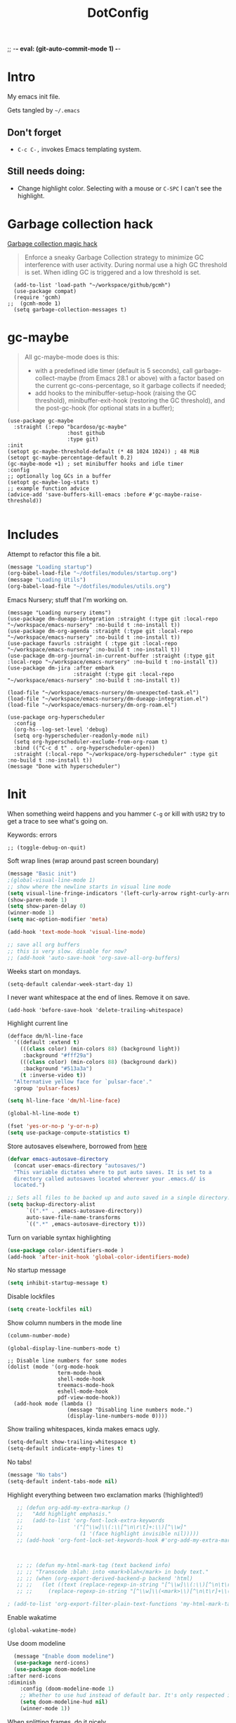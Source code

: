 ;; -*- eval: (git-auto-commit-mode 1) -*-

:PROPERTIES:
:ID:       1859DDBD-1924-4A25-910F-4DBD4965B8CB
:END:
#+TITLE: DotConfig


* Intro

My emacs init file.

Gets tangled by =~/.emacs=


** Don't forget

- ~C-c C-,~ invokes Emacs templating system.


** Still needs doing:

- Change highlight color. Selecting with a mouse or ~C-SPC~ I can't see the highlight.


* Garbage collection hack

[[https://github.com/emacsmirror/gcmh][Garbage collection magic hack]]

#+begin_quote
Enforce a sneaky Garbage Collection strategy to minimize GC interference with user activity.
During normal use a high GC threshold is set.
When idling GC is triggered and a low threshold is set.
#+end_quote

#+begin_src elisp
  (add-to-list 'load-path "~/workspace/github/gcmh")
  (use-package compat)
  (require 'gcmh)
;;  (gcmh-mode 1)
  (setq garbage-collection-messages t)
#+end_src

* gc-maybe

#+begin_quote
All gc-maybe-mode does is this:

- with a predefined idle timer (default is 5 seconds), call garbage-collect-maybe (from Emacs 28.1 or above) with a factor based on the current gc-cons-percentage, so it garbage collects if needed;
- add hooks to the minibuffer-setup-hook (raising the GC threshold), minibuffer-exit-hook (restoring the GC threshold), and the post-gc-hook (for optional stats in a buffer);

#+end_quote

#+begin_src elisp
  (use-package gc-maybe
    :straight (:repo "bcardoso/gc-maybe"
                     :host github
                     :type git)
  :init
  (setopt gc-maybe-threshold-default (* 48 1024 1024)) ; 48 MiB
  (setopt gc-maybe-percentage-default 0.2)
  (gc-maybe-mode +1) ; set minibuffer hooks and idle timer
  :config
  ;; optionally log GCs in a buffer
  (setopt gc-maybe-log-stats t)
  ;; example function advice
  (advice-add 'save-buffers-kill-emacs :before #'gc-maybe-raise-threshold))

#+end_src


* Includes

Attempt to refactor this file a bit.

#+begin_src emacs-lisp
  (message "Loading startup")
  (org-babel-load-file "~/dotfiles/modules/startup.org")
  (message "Loading Utils")
  (org-babel-load-file "~/dotfiles/modules/utils.org")
#+end_src


Emacs Nursery; stuff that I'm working on.

#+begin_src elisp
  (message "Loading nursery items")
  (use-package dm-dueapp-integration :straight (:type git :local-repo "~/workspace/emacs-nursery" :no-build t :no-install t))
  (use-package dm-org-agenda :straight (:type git :local-repo "~/workspace/emacs-nursery" :no-build t :no-install t))
  (use-package favurls :straight ( :type git :local-repo "~/workspace/emacs-nursery" :no-build t :no-install t))
  (use-package dm-org-journal-in-current-buffer :straight (:type git :local-repo "~/workspace/emacs-nursery" :no-build t :no-install t))
  (use-package dm-jira :after embark
                       :straight (:type git :local-repo "~/workspace/emacs-nursery" :no-build t :no-install t))

  (load-file "~/workspace/emacs-nursery/dm-unexpected-task.el")
  (load-file "~/workspace/emacs-nursery/dm-dueapp-integration.el")
  (load-file "~/workspace/emacs-nursery/dm-org-roam.el")
#+end_src



#+begin_src elisp
  (use-package org-hyperscheduler
    :config
    (org-hs--log-set-level 'debug)
    (setq org-hyperscheduler-readonly-mode nil)
    (setq org-hyperscheduler-exclude-from-org-roam t)
    :bind (("C-c d t" . org-hyperscheduler-open))
    :straight (:local-repo "~/workspace/org-hyperscheduler" :type git :no-build t :no-install t))
  (message "Done with hyperscheduler")
#+end_src


* Init

When something weird happens and you hammer ~C-g~ or kill with ~USR2~ try to get a trace to see what's going on.

Keywords: errors
#+begin_src elisp
  ;; (toggle-debug-on-quit)
#+end_src

Soft wrap lines (wrap around past screen boundary)

#+begin_src emacs-lisp
(message "Basic init")
;(global-visual-line-mode 1)
;; show where the newline starts in visual line mode
(setq visual-line-fringe-indicators '(left-curly-arrow right-curly-arrow))
(show-paren-mode 1)
(setq show-paren-delay 0)
(winner-mode 1)
(setq mac-option-modifier 'meta)

(add-hook 'text-mode-hook 'visual-line-mode)

;; save all org buffers
;; this is very slow. disable for now?
;; (add-hook 'auto-save-hook 'org-save-all-org-buffers)
#+end_src


Weeks start on mondays.
#+begin_src elisp
(setq-default calendar-week-start-day 1)
#+end_src

I never want whitespace at the end of lines. Remove it on save.
#+begin_src elisp
(add-hook 'before-save-hook 'delete-trailing-whitespace)
#+end_src

Highlight current line
#+begin_src emacs-lisp
  (defface dm/hl-line-face
    '((default :extend t)
      (((class color) (min-colors 88) (background light))
       :background "#fff29a")
      (((class color) (min-colors 88) (background dark))
       :background "#513a3a")
      (t :inverse-video t))
    "Alternative yellow face for `pulsar-face'."
    :group 'pulsar-faces)

  (setq hl-line-face 'dm/hl-line-face)

  (global-hl-line-mode t)
#+end_src

#+begin_src emacs-lisp
  (fset 'yes-or-no-p 'y-or-n-p)
  (setq use-package-compute-statistics t)

#+end_src


Store autosaves elsewhere, borrowed from [[https://github.com/larstvei/dot-emacs][here]]
#+begin_src emacs-lisp
  (defvar emacs-autosave-directory
    (concat user-emacs-directory "autosaves/")
    "This variable dictates where to put auto saves. It is set to a
    directory called autosaves located wherever your .emacs.d/ is
    located.")

  ;; Sets all files to be backed up and auto saved in a single directory.
  (setq backup-directory-alist
        `((".*" . ,emacs-autosave-directory))
        auto-save-file-name-transforms
        `((".*" ,emacs-autosave-directory t)))
#+end_src


Turn on variable syntax highlighting
#+begin_src emacs-lisp
  (use-package color-identifiers-mode )
  (add-hook 'after-init-hook 'global-color-identifiers-mode)
#+end_src

No startup message
#+begin_src emacs-lisp
  (setq inhibit-startup-message t)
#+end_src

Disable lockfiles
#+begin_src emacs-lisp
  (setq create-lockfiles nil)
#+end_src


Show column numbers in the mode line
#+begin_src emacs-lisp
  (column-number-mode)
#+end_src

#+begin_src elisp
  (global-display-line-numbers-mode t)

  ;; Disable line numbers for some modes
  (dolist (mode '(org-mode-hook
                  term-mode-hook
                  shell-mode-hook
                  treemacs-mode-hook
                  eshell-mode-hook
                  pdf-view-mode-hook))
    (add-hook mode (lambda ()
                     (message "Disabling line numbers mode.")
                     (display-line-numbers-mode 0))))
#+end_src

Show trailing whitespaces, kinda makes emacs ugly.
#+begin_src emacs-lisp
  (setq-default show-trailing-whitespace t)
  (setq-default indicate-empty-lines t)
#+end_src

No tabs!
#+begin_src emacs-lisp
(message "No tabs")
(setq-default indent-tabs-mode nil)
#+end_src


Highlight everything between two exclamation marks (!highlighted!)
#+begin_src emacs-lisp
    ;; (defun org-add-my-extra-markup ()
    ;;   "Add highlight emphasis."
    ;;   (add-to-list 'org-font-lock-extra-keywords
    ;;                '("[^\\w]\\(:\\[^\n\r\t]+:\\)[^\\w]"
    ;;                  (1 '(face highlight invisible nil)))))
    ;; (add-hook 'org-font-lock-set-keywords-hook #'org-add-my-extra-markup)



    ;; ;; (defun my-html-mark-tag (text backend info)
    ;; ;; "Transcode :blah: into <mark>blah</mark> in body text."
    ;; ;; (when (org-export-derived-backend-p backend 'html)
    ;; ;;   (let ((text (replace-regexp-in-string "[^\\w]\\(:\\)[^\n\t\r]+\\(:\\)[^\\w]" "<mark>"  text nil nil 1 nil)))
    ;; ;;     (replace-regexp-in-string "[^\\w]\\(<mark>\\)[^\n\t\r]+\\(:\\)[^\\w]" "</mark>" text nil nil 2 nil))))

 ; (add-to-list 'org-export-filter-plain-text-functions 'my-html-mark-tag) ;
#+end_src


Enable wakatime
#+begin_src elisp
  (global-wakatime-mode)
#+end_src


Use doom modeline
#+begin_src emacs-lisp
  (message "Enable doom modeline")
  (use-package nerd-icons)
  (use-package doom-modeline
:after nerd-icons
:diminish
    :config (doom-modeline-mode 1)
    ;; Whether to use hud instead of default bar. It's only respected in GUI.
    (setq doom-modeline-hud nil)
    (winner-mode 1))
#+end_src


When splitting frames, do it nicely.
#+begin_src emacs-lisp
  (use-package golden-ratio
    :diminish golden-ratio-mode
    :init (golden-ratio-mode 1))
#+end_src

No toolbar.
#+begin_src emacs-lisp
;(tool-bar-mode -1)
#+end_src


* Enable easy templates (from [[https://emacs.stackexchange.com/a/46992][here]])
#+begin_src emacs-lisp
  (require 'org-tempo)
#+end_src

* Keybindings
** Personal

Lets keep `C-c d` for personal shortcuts.
#+begin_src emacs-lisp
  (message "Enable personal shortcuts")
  (global-set-key (kbd "C-c d p") #'org-pomodoro)
  (global-set-key (kbd "C-c d g") #'org-gcal-post-at-point)
  (global-set-key (kbd "C-c d i") #'org-anki-sync-entry)
  ;; lets schedule everything at 10am today.
  (global-set-key (kbd "C-c d r") #'dm/set-schedule-today-now)
  (global-set-key (kbd "C-c d s") #'dm/hydra-inbox-sweep/body)
  (global-set-key (kbd "C-c d l") #'dm/move-task-to-today-and-reset-schedule)
  (global-set-key (kbd "C-c d c") #'dm/config)

  (defun dm/set-schedule-today-now ()
    "Set a SCHEDULED property on today's headline to a random timestamp."
    (interactive)
    (let* ((hour (+ (% (abs (random)) 7) 10))
           (is_scheduled_already (org-element-property :scheduled  (org-element-at-point))) ;; get :SCHEDULED property, nil if not set.
           (timestamp (format "%s:00" hour)))
      (and (not is_scheduled_already) (org-schedule "today" timestamp))))

#+end_src

Recompile.
#+begin_src emacs-lisp
(global-set-key (kbd "C-c c") 'recompile)
#+end_src

Find symbol under cursor in current project
#+begin_src elisp
  (defun dm/consult-ag-under-cursor ()
    (interactive)
    "Find a symbol under cursor in project"
    (consult-ag (projectile-project-root) (symbol-name (symbol-at-point))))

  (global-set-key (kbd "C-c d f") #'dm/consult-ag-under-cursor)
#+end_src

* Org

** Init

#+begin_src emacs-lisp
  (message "Init org")
  (setq org-use-sub-superscripts '{})
  (setq org-fold-core-style 'text-properties)    ;; org failing to org-cycle with org-mode 6.5.1. This is the work around.
  (setq org-export-with-sub-superscripts nil)  ;; dont export sub/superscript (because it converts stuff_like_this into <sub><sup>)
  ;; start up with org-indent-mode
  (setq org-startup-indented nil)
  (setq org-ellipsis "↪")
  (setq org-outline-path-complete-in-steps nil)
  (setq org-refile-targets '((org-agenda-files :maxlevel . 3)))
  (setq org-refile-use-outline-path 'file)
  (setq org-download-image-dir (concat org-directory "/images"))
  (setq org-image-actual-width '(300))           ;; scale images to 300px when displaying them. Without this, things are too slow.
  (setq org-download-heading-lvl nil)            ;; dont use headings when creating image names
  (setq org-download-screenshot-method "/opt/homebrew/bin/pngpaste %s")
  ;; for performance
  (setq org-agenda-dim-blocked-tasks nil)
  ;; Stop preparing agenda buffers on startup:
  (setq org-agenda-inhibit-startup t)
  (setq org-export-with-toc nil    ;; Disable table of contents globally
      org-export-with-section-numbers nil)  ;; Disable section numbering globally

#+end_src

enable automated indent mode for org files
#+begin_src emacs-lisp
(add-hook 'org-mode-hook 'org-indent-mode)
#+end_src

Disable done tasks in agenda view.
#+begin_src emacs-lisp
  (setq org-agenda-skip-scheduled-if-done t)
  (setq org-agenda-skip-deadline-if-done t)
#+end_src

Done tasks get a [[https://github.com/lmintmate/emacs.d#strikethrough-for-done-tasks][strike through]]
#+begin_src emacs-lisp
  (setq org-fontify-done-headline t)
  (set-face-attribute 'org-done nil :foreground "PaleGreen" :strike-through t :weight 'bold)
  (set-face-attribute 'org-headline-done nil :foreground "LightSalmon" :strike-through t)
#+end_src



#+begin_src emacs-lisp
  (use-package org-superstar  :hook (org-mode . (lambda () (org-superstar-mode 1))))
  (add-hook 'org-mode-hook (lambda () (org-superstar-mode 1)))

  (setq org-superstar-headline-bullets-list '("🅐" "🅑" "🅒" "🅓"  "🅔"  "🅕"  "🅖"))
  (setq org-superstar-special-todo-items t)
  (setq org-superstar-todo-bullet-alist '(("TODO" . ?➽)
                                          ("CURRENTLY" . ?⌛)
                                          ("SOMEDAY" . ?⏱)
                                          ("CANCELLED" . ?✘)
                                          ("DONE" . ?✓)))
#+end_src


** Capture templates


#+begin_src emacs-lisp
           (message "Enabling capture templates")
                        (setq org-capture-templates
                              `(
                                ("l" "Log" entry
                                 (file+olp+datetree ,(concat org-directory "/log.org"))
                                 "* Entered on %U
                                                     %?
                                                     ")
                                ("t" "TODO" entry
                                 (file+headline ,(concat org-directory "/inbox.org") "INBOX")
                                 "* TODO %?")
                                ("h" "how do i" entry
                                 (file+headline ,(concat org-directory "/20200422070715_howdoi.org") "INBOX")
                                 "* %?
                                                       %i
                                                       %a")
                                 ("i" "TIL" entry
                               (file ,(concat org-directory "/til.org"))
                               "* %? ")


                                ("d" "Dailies")
                                ("p" "potatr")
                                ("pj" "Journal" entry
                                 (file+olp+datetree "~/Dropbox/orgmode/potatr.org" "Log")
                                 "* Entered on %U
                                                     %?
                                                     ")
                                ("di" "Important thing daily" entry
                                 (file+olp+datetree ,(concat org-directory  "/important-things-daily-2023.org"))
                                 "* Entered on %U
          %?")

                                ("dj" "Journal" entry
                                 (file+olp+datetree ,(concat org-directory "/personal-daily-2023.org"))
                                 "* Entered on %U

            Prompt: %(dm/get-journaling-prompt)

          %?")

          ("P" "copy/paste" entry

                                 (file+headline ,(concat org-directory "/inbox.org") "INBOX")
                                 "* Entered on %U

            %(dm/get-clipboard-contents)

          %?")
          ("u" "Unexpected task" entry (function dm/capture-unexpected-task-into-org-roam-daily) " - asdf - ")

                                ))


          (message "Enable org-roam-dailies-templates")



                        (setq org-roam-dailies-capture-templates
                              '(("d" "autogenerated" plain (function dm/template)
                                 :target (file+head "%<%Y-%m-%d>.org" "#+title: %<%Y-%m-%d>\n")
                                 :jump-to-captured t
                                 )


                                ))


          (message "Enable org-roam-capture-templates")
                        (setq org-roam-capture-templates
                              `(("d" "default" plain "%?"
                                 :target (file+head "${slug}.org"
                                                    "#+title: ${title}\n")
                                 :unnarrowed t)
                                ("b" "book" plain (file ,(concat org-directory "/book-review-template.org"))
                                 :target (file+head "${slug}.org" "#+title: ${title}\n")
                                 :jump-to-captured
                                 )
  ("n" "literature note" plain
           "%?"
           :target
           (file+head
            "%(expand-file-name (or citar-org-roam-subdir \"\") org-roam-directory)/${citar-citekey}.org"
            "#+title: ${citar-citekey} (${citar-date}). ${note-title}.\n#+created: %U\n#+last_modified: %U\n\n")
           :unnarrowed t)

                                )


                              )

#+end_src





** custom agenda

#+begin_src emacs-lisp
(setq org-agenda-files (list org-directory
                             (concat org-directory "/daily")))
#+end_src


Disable done tasks in agenda view.
#+begin_src emacs-lisp
(setq org-agenda-skip-scheduled-if-done t)
#+end_src

Create a custom agenda view.
#+begin_src emacs-lisp

  (message "Enable custom agenda")
  (setq org-agenda-start-on-weekday 1)
  (setq calendar-week-start-day 1)

  (setq org-agenda-custom-commands
        '(

          ("D" "Overview for today"
           ((tags-todo "WORK:URGENT"
                       ((org-agenda-overriding-header "Urgent Work")
                        (org-agenda-skip-function 'org-agenda-skip-if-scheduled-later)))
            (tags-todo "WORK:IMPORTANT"
                       ((org-agenda-overriding-header "Important Work")
                        (org-agenda-skip-function 'org-agenda-skip-if-run-with-idle-timerscheduled-later)))
            (tags-todo "-WORK:URGENT"
                       ((org-agenda-overriding-header "Mine Urgent")
                        (org-agenda-skip-function 'org-agenda-skip-if-scheduled-later)))
            (tags-todo "-WORK:IMPORTANT"
                       ((org-agenda-overriding-header "Mine Important")
                        (org-agenda-skip-function 'org-agenda-skip-if-scheduled-later)))
            (agenda ""
                    ((org-agenda-overriding-header "Today")
                     (org-agenda-span 1)
                     (org-agenda-sorting-strategy
                      '(time-up priority-down))))))



          ("r" "SIE" tags-todo "-CANCELLED/"
         ((org-agenda-overriding-header "SIE Review")
          (org-agenda-skip-function 'org-review-agenda-skip)
          (org-agenda-cmp-user-defined 'org-review-compare)
          (org-agenda-sorting-strategy '(user-defined-down))
          (org-review-last-property-name org-sie-last-review-property)
          (org-review-next-property-name org-sie-next-review-property)))

          ("R" "Review projects" tags-todo "-CANCELLED/"
           ((org-agenda-overriding-header "Reviews Scheduled")
            (org-agenda-skip-function 'dm/org-review-agenda-skip)
            (org-agenda-cmp-user-defined 'org-review-compare)
            (org-agenda-sorting-strategy
             '(user-defined-down))))
          ("n" "Agenda and all TODOs"
           ((agenda "" nil)
            (alltodo "" nil))
           nil)

          ("k" "All items with time logged, but no tag"
           ((alltodo "" ((org-agenda-skip-function
                          (lambda ()
                            (if (and (null (org-get-tags))
                                     (>= (org-clock-sum-current-item) 1))
                                nil
                              (or (outline-next-heading)
                                  (point-max)))))))nil )

                                          ;-----

           ("N" "Notes" tags "NOTE"
            ((org-agenda-overriding-header "Notes")
             (org-tags-match-list-sublevels t)))
           ("h" "Habits" tags-todo "STYLE=\"habit\""
            ((org-agenda-overriding-header "Habits")
             (org-agenda-sorting-strategy
              '(todo-state-down effort-up category-keep))))
           (" " "Agenda"
            (
             (tags-todo "-WORK:URGENT"
                        ((org-agenda-overriding-header "Mine Urgent")
                         (org-agenda-skip-function 'org-agenda-skip-if-scheduled-later)))
             (tags-todo "-WORK:IMPORTANT"
                        ((org-agenda-overriding-header "Mine Important")
                         (org-agenda-skip-function 'org-agenda-skip-if-scheduled-later)))
             (agenda ""
                     ((org-agenda-overriding-header "Today")
                      (org-agenda-span 1)
                      (org-agenda-sorting-strategy
                       '(time-up priority-down))))
             (tags "REFILE"
                   ((org-agenda-overriding-header "Tasks to Refile")
                    (org-tags-match-list-sublevels nil)))
             (tags-todo "-CANCELLED/!"
                        ((org-agenda-overriding-header "Stuck Projects")
                         (org-agenda-skip-function 'bh/skip-non-stuck-projects)
                         (org-agenda-sorting-strategy
                          '(category-keep))))
             (tags-todo "-CANCELLED/!NEXT"
                        ((org-agenda-overriding-header (concat "Project Next Tasks"
                                                               (if bh/hide-scheduled-and-waiting-next-tasks
                                                                   ""
                                                                 " (including WAITING and SCHEDULED tasks)")))
                         (org-agenda-skip-function 'bh/skip-projects-and-habits-and-single-tasks)
                         (org-tags-match-list-sublevels t)
                         (org-agenda-todo-ignore-scheduled bh/hide-scheduled-and-waiting-next-tasks)
                         (org-agenda-todo-ignore-deadlines bh/hide-scheduled-and-waiting-next-tasks)
                         (org-agenda-todo-ignore-with-date bh/hide-scheduled-and-waiting-next-tasks)
                         (org-agenda-sorting-strategy
                          '(todo-state-down effort-up category-keep))))
             (tags-todo "-CANCELLED+WAITING|HOLD/!"
                        ((org-agenda-overriding-header (concat "Waiting and Postponed Tasks"
                                                               (if bh/hide-scheduled-and-waiting-next-tasks
                                                                   ""
                                                                 " (including WAITING and SCHEDULED tasks)")))
                         (org-agenda-skip-function 'bh/skip-non-tasks)
                         (org-tags-match-list-sublevels nil)
                         (org-agenda-todo-ignore-scheduled bh/hide-scheduled-and-waiting-next-tasks)
                         (org-agenda-todo-ignore-deadlines bh/hide-scheduled-and-waiting-next-tasks)))
             nil)))))


        (message "custom agenda loaded")
#+end_src

** Custom org functions
#+begin_src emacs-lisp
(defun org-agenda-skip-if-scheduled-later ()
"If this function returns nil, the current match should not be skipped.
Otherwise, the function must return a position from where the search
should be continued."
  (ignore-errors
    (let ((subtree-end (save-excursion (org-end-of-subtree t)))
          (scheduled-seconds
            (time-to-seconds
              (org-time-string-to-time
                (org-entry-get nil "SCHEDULED"))))
          (now (time-to-seconds (current-time))))
       (and scheduled-seconds
            (>= scheduled-seconds now)
            subtree-end))))
#+end_src

** packages
Time tracking with org-pomodoro.

#+begin_src elisp
  (use-package org-pomodoro)
#+end_src

** Other
Fancy TODO states
#+begin_src emacs-lisp
  (message "Fancy todo states")
  (setq org-todo-keywords
        '((sequence "TODO(t)" "NEXT(n)" "|" "DONE(d)")
                (sequence "WAITING(w@/!)" "HOLD(h@/!)" "|" "CANCELLED(c@/!)" "PHONE" "MEETING")))


#+end_src

** Shortcuts
org-agenda everywhere.

#+begin_src emacs-lisp
(global-set-key "\C-ca" 'org-agenda)
#+end_src

* Modules

** [[https://github.com/nobiot/org-transclusion][org-transclusion]]

Include nodes from other files

Suggested keymappings:


(define-key global-map (kbd "<f12>") #'org-transclusion-add)
(define-key global-map (kbd "C-n t") #'org-transclusion-mode)


#+begin_src elisp
  (use-package org-transclusion
    :after org)

  ;; dont include the first section since it's usually metadata
  (setq org-transclusion-include-first-section nil)
  (set-face-attribute
   'org-transclusion-fringe nil
   :foreground "green"
   :background "green")
#+end_src

** Magit
#+begin_src elisp
  (use-package magit )
  (use-package forge :after magit)
#+end_src

** paredit
#+begin_src elisp
  (use-package paredit

  :config
  ;(add-hook 'emacs-lisp-mode-hook #'paredit-mode)
  ;; enable in the *scratch* buffer
  ;(add-hook 'lisp-interaction-mode-hook #'paredit-mode)
  ;(add-hook 'ielm-mode-hook #'paredit-mode)
  ;(add-hook 'lisp-mode-hook #'paredit-mode)
  ;(add-hook 'eval-expression-minibuffer-setup-hook #'paredit-mode)
;  (diminish 'paredit-mode "()")
)

#+end_src

** Tabbar

Show a tabbar at the top of the screen.

#+begin_src emacs-lisp
  ;; (use-package tabbar
  ;;
  ;; :config (tabbar-mode 0)
  ;; )
#+end_src


#+begin_src emacs-lisp
;(global-tab-line-mode 1)
#+end_src


#+begin_src emacs-lisp
  ;; (use-package centaur-tabs
  ;; :demand
  ;; :config
  ;; (centaur-tabs-mode t)
  ;; :bind
  ;; ("C-<prior>" . centaur-tabs-backward)
  ;; ("C-<next>" . centaur-tabs-forward))
#+end_src

** Treemacs
A file browser.

#+begin_src elisp
  (use-package treemacs )
  (use-package treemacs-projectile )
  (use-package treemacs-all-the-icons )
#+end_src



#+begin_src emacs-lisp

  ;; (use-package treemacs
  ;;
  ;;    :defer t
  ;;    :config
  ;;    (progn

  ;;      (setq treemacs-follow-after-init          t
  ;;            treemacs-width                      35
  ;;            treemacs-indentation                2
  ;;            treemacs-git-integration            t
  ;;            treemacs-collapse-dirs              3
  ;;            treemacs-silent-refresh             nil
  ;;            treemacs-change-root-without-asking nil
  ;;            treemacs-sorting                    'alphabetic-desc
  ;;            treemacs-show-hidden-files          t
  ;;            treemacs-never-persist              nil
  ;;            treemacs-is-never-other-window      nil
  ;;            treemacs-goto-tag-strategy          'refetch-index)

  ;;      (treemacs-follow-mode t)
  ;;      (treemacs-filewatch-mode t))
  ;;    :bind
  ;;    (:map global-map
  ;;          ([f8]        . treemacs-toggle)
  ;;          ([f9]        . treemacs-projectile-toggle)
  ;;          ("<C-M-tab>" . treemacs-toggle)
  ;;          ("M-0"       . treemacs-select-window)
  ;;          ("C-c 1"     . treemacs-delete-other-windows)
  ;;        ))


  ;;  (use-package treemacs-projectile
  ;;    :defer t
  ;;
  ;;    :config
  ;;    (setq treemacs-header-function #'treemacs-projectile-create-header)
  ;;    )



#+end_src

** Projectile

Navigating within projects.

#+begin_src emacs-lisp
  (projectile-mode +1)
  (define-key projectile-mode-map (kbd "C-c p") 'projectile-command-map)
  (setq projectile-project-search-path '("~/workspace/" "~/workspace/github" ))
#+end_src

** Random

[[https://github.com/abo-abo/org-download/][org-download]]; copy and pasting images

#+begin_src emacs-lisp
(use-package org-download  )
#+end_src

fzf support
#+begin_src emacs-lisp
;(use-package fzf )
#+end_src

[[https://github.com/domtronn/all-the-icons.el/tree/d922aff57ac8308d3ed067f9151cc76d342855f2][all the icons!]]
#+begin_src emacs-lisp
(use-package all-the-icons :defer 0.5)
#+end_src

[[https://github.com/gregsexton/origami.el/tree/e558710a975e8511b9386edc81cd6bdd0a5bda74][Fancy text folding]]
#+begin_src emacs-lisp
;(use-package origami )
#+end_src


WhichKey
#+begin_src emacs-lisp
  (use-package which-key
    :config
    (which-key-mode))
#+end_src


dimmer, highlight current buffer
#+begin_src emacs-lisp
;;  (use-package dimmer
 ;;   :config
 ;;   (setq dimmer-adjustment-mode :both)
 ;;   (dimmer-configure-which-key)
 ;;   (dimmer-mode t))
#+end_src

org-roam
#+begin_src emacs-lisp
    (message "Org-roam")
    (defun dm/goto-index (&optional key asdf)
      (interactive)
      (find-file (org-roam-node-file (org-roam-node-from-title-or-alias "index"))) t)

  (define-key global-map (kbd "C-c n ]") #'dm/goto-index)
    ;; keybindings for org-roam
    (use-package org-roam
      :custom
      (org-roam-directory (file-truename org-directory))
      :bind (("C-c n l" . org-roam-buffer-toggle)
             ("C-c n f" . org-roam-node-find)
             ("C-c n g" . org-roam-graph)
             ("C-c n i" . org-roam-node-insert)
             ("C-c n I" . org-roam-node-insert-immediate)
             ("C-c n c" . org-roam-capture)
             ("C-c n t" . org-roam-dailies-goto-today)
             ("C-c n y" . org-roam-dailies-goto-previous-note)
             ("C-c n n" . org-roam-dailies-goto-tomorrow)
             ("C-c n u" . org-roam-ui-open)
             ;; Dailies
             )
      :config
      (org-roam-db-autosync-mode)
      ;; If using org-roam-protocol
      :init
      (require 'org-roam-protocol)
      (setq org-roam-db-node-include-function
            (lambda ()
              (not (member "DO_NOT_ORG_ROAM" (org-get-tags)))))
      )


#+end_src


org-roam-ui
#+begin_src emacs-lisp
  (use-package org-roam-ui

    :after org-roam
    ;;         normally we'd recommend hooking orui after org-roam, but since org-roam does not have
    ;;         a hookable mode anymore, you're advised to pick something yourself
    ;;         if you don't care about startup time, use
    ;;  :hook (after-init . org-roam-ui-mode)
    :config
    (setq org-roam-ui-sync-theme t
          org-roam-ui-follow nil
          org-roam-ui-update-on-save t
          org-roam-ui-open-on-start nil)
    ;;           (run-with-idle-timer 100 nil (lambda () org-roam-ui-mode))
    )


  ;; dont save for desktop.el
  ;;  (add-to-list 'desktop-minor-mode-table
  ;;             '(org-roam-ui-mode nil))
  ;;(add-to-list 'desktop-minor-mode-table
  ;;            '(org-roam-ui-follow-mode nil))
#+end_src


Python

#+begin_src emacs-lisp
  (use-package elpy
    :config
    :defer t ; dont load this immediately
    :init
    (advice-add 'python-mode :before 'elpy-enable))

  ;; Enable Flycheck
  ;(when (require 'flycheck nil t)
  ;  (setq elpy-modules (delq 'elpy-module-flymake elpy-modules))
  ;  (add-hook 'elpy-mode-hook 'flycheck-mode))

  ;; python formatter
  (use-package blacken )
  (use-package dap-mode )
                                          ;(use-package dap-ui )
                                          ;(use-package dap-python  :config (dap-mode 1) (dap-ui-mode 1))
#+end_src


git-auto-commit-mode

track every change in git.
#+begin_src emacs-lisp
(use-package git-auto-commit-mode )

#+end_src


#+begin_src emacs-lisp
  (use-package emojify

  ;; do i really need emojis?
  ;;  :hook (after-init . global-emojify-mode)
  )
#+end_src

[[https://melpa.org/#/expand-region][expand-region]], intelligently adjust selection
#+begin_src emacs-lisp
(use-package expand-region  :config
    (global-set-key (kbd "C-=") 'er/expand-region))
#+end_src

Fuzzy? matching. ~org refi~, matches ~org-refile~ and ~org-agenda-refile~

#+begin_src emacs-lisp
(defun org-add-my-extra-fonts ()
  "Add extra fonts."
  (add-to-list 'org-font-lock-extra-keywords '("\\(!\\)\\([^\n\r\t]+?\\)\\(!\\)" (1 '(face highlight invisible t)) (2 'highlight t) (3 '(face highlight invisible t))) t))

(add-hook 'org-font-lock-set-keywords-hook #'org-add-my-extra-fonts)

; highlighting https://www.gonsie.com/blorg/org-highlight.html
(defun my-html-mark-tag (text backend info)
  "Transcode :blah: into <mark>blah</mark> in body text."
  (when (org-export-derived-backend-p backend 'html)
    (let ((text (replace-regexp-in-string "\\(!\\)\\([^\n\r\t]+?\\)\\(!\\)" "<mark>"  text nil nil 1 nil)))
      (replace-regexp-in-string "\\(<mark>\\)\\([^\n\r\t]+?\\)\\(!\\)" "</mark>" text nil nil 3 nil))))

; TODO it looks like it's not available during load. need to arrange it in correct order.
;(add-to-list 'org-export-filter-plain-text-functions 'my-html-mark-tag)

 #+end_src

** ox-hugo
 #+begin_src elisp
   (use-package ox-hugo)
 #+end_src

** js2 (TypeScript refactoring)
 #+begin_src elisp
   ;; (use-package js2-refactor
   ;;
   ;;   :config
   ;;   (add-hook 'js2-mode-hook #'js2-refactor-mode)
   ;;   (js2r-add-keybindings-with-prefix "C-c C-m")
   ;;   )

 #+end_src


** Mocha (JS testing support)
 #+begin_src elisp
   (use-package mocha)

 #+end_src


** Tide (Typescript interactive development environment for mac)

 #+begin_src elisp
   ;; (use-package tide
   ;;
   ;;   :after (typescript-mode company flycheck)
   ;;   :hook ((typescript-mode . tide-setup)
   ;;          (typescript-mode . tide-hl-identifier-mode)
   ;;          (before-save . tide-format-before-save)))

   ;; (use-package typescript-mode
   ;;
   ;;   :config
   ;;   (require 'ansi-color) ;; clean up compiler output from tsc
   ;;   (defun colorize-compilation-buffer ()
   ;;     (ansi-color-apply-on-region compilation-filter-start (point-max)))
   ;;   (add-hook 'compilation-filter-hook 'colorize-compilation-buffer)
   ;;   )
 #+end_src


*** More typescript support
#+begin_src elisp
;;(use-package flymake-eslint)


  (use-package typescript-mode
    :after flymake-eslint
    :init
    (define-derived-mode typescript-tsx-mode typescript-mode "tsx")
    (flymake-eslint-enable)
    :config
    (setq typescript-indent-level 2)
    (add-hook 'typescript-mode #'subword-mode)
    (add-to-list 'auto-mode-alist '("\\.tsx?\\'" . typescript-tsx-mode)))

  (use-package tree-sitter

    :hook ((typescript-mode . tree-sitter-hl-mode)
           (typescript-tsx-mode . tree-sitter-hl-mode)))

  (use-package tree-sitter-langs

    :after tree-sitter
    :config
    (tree-sitter-require 'tsx)
    (add-to-list 'tree-sitter-major-mode-language-alist '(typescript-tsx-mode . tsx)))

#+end_src

** LSP Mode
#+begin_src elisp
  (use-package lsp-mode
    :after company

    :init
    ;; set prefix for lsp-command-keymap (few alternatives - "C-l", "C-c l")
    (setq lsp-keymap-prefix "C-c l")
    :hook (;; replace XXX-mode with concrete major-mode(e. g. python-mode)
           (typescript-mode . lsp)
           ;; if you want which-key integration
           (lsp-mode . lsp-enable-which-key-integration))
    :commands lsp)

  ;; optionally
  (use-package lsp-ui  :commands lsp-ui-mode)
  ;; if you are helm user
                                          ;    (use-package helm-lsp  :commands helm-lsp-workspace-symbol)
  ;; if you are ivy user
  (use-package lsp-treemacs  :commands lsp-treemacs-errors-list)

  ;; optionally if you want to use debugger
                                          ;  (use-package dap-mode )
                                          ; (use-package dap-typescript )

  ;; optional if you want which-key integration
  (use-package which-key
    :config
    (which-key-mode))


#+end_src
** Color in terminal (like M-x compile)
#+begin_src elisp
  (use-package xterm-color
    :config
    (require 'xterm-color)
    (setq compilation-environment '("TERM=xterm-256color"))
    (defun my/advice-compilation-filter (f proc string)
      (funcall f proc (xterm-color-filter string)))
    (advice-add 'compilation-filter :around #'my/advice-compilation-filter))
#+end_src

** Compile mode improvements
From [[https://massimilianomirra.com/notes/lightweight-external-command-integration-in-emacs-via-compilation-mode/][here]].
#+begin_src emacs-lisp
  (setq compilation-scroll-output 'first-error)
  (setq scroll-conservatively 101)
#+end_src

** Ankiorg-
#+begin_src elisp
  (use-package anki-editor
    :config
    ; I like making decks
    (setq anki-editor-create-decks 't))
    (customize-set-variable 'org-anki-default-deck "Mega::org-2024")
#+end_src

** Gcal
#+begin_src elisp
   (require 'plstore)
   (add-to-list 'plstore-encrypt-to "8A2283088CD49937")

#+end_src


#+begin_src elisp
    (use-package org-gcal

      :after org
      :config
      (setq org-gcal-remove-api-cancelled-event t) ;; delete removed events without asking.
      (setq org-gcal-header-alist '(("dmitrym@gmail.com" . "#+PROPERTY: TIMELINE_FACE \"pink\"\n"))
            org-gcal-file-alist `(
                                  ("dmitrym@gmail.com" .  ,(concat org-directory "/gcal.org"))
  ;;                                ("it5btt3khcv7lupc226ua48uc8f8bj3i@import.calendar.google.com" .  ,(concat org-directory "/vt_cal.org"))
  ;;                                ("dmitry.markushevich@varsitytutors.com" .  ,(concat org-directory "/vt_cal.org"))
                                  )
            org-gcal-auto-archive nil
            org-gcal-notify-p nil)
  )


   (setq plstore-cache-passphrase-for-symmetric-encryption t)



    (setq org-gcal-remove-api-cancelled-events t) ;; delete removed events without asking.
                                            ;(add-hook 'org-agenda-mode-hook 'org-gcal-fetch)
                                            ;(add-hook 'org-capture-after-finalize-hook 'org-gcal-fetch))

#+end_src

** Org-capture-popout frame
#+begin_src emacs-lisp
  (load-file "~/workspace/emacs-nursery/capture.el")
  (load-file "~/workspace/emacs-nursery/org-project.el")
#+end_src

** Company mode (autocompletion)
#+begin_src elisp
  (use-package company

    :bind (:map company-active-map
                ("TAB" . company-select-common)
                ("C-n" . company-select-next)
                ("C-p" . company-select-previous))
    :hook (company-mode . evil-normalize-keymaps)
    :config
    (setq company-idle-delay 0.3)
    (setq company-backends '((company-capf company-dabbrev-code)))
    (add-to-list 'copilot-disable-display-predicates #'company--active-p)
    (global-company-mode nil))


  ;; With use-package:
  (use-package company-box
    :hook (company-mode . company-box-mode)
    :after (company all-the-icons)
    :config
    (setq company-box-show-single-candidate t
       company-box-backends-colors       nil
       company-box-max-candidates        50
       company-box-icons-alist           'company-box-icons-all-the-icons))


#+end_src

** [[https://github.com/alphapapa/ts.el][ts.el]] (time manipulation)
#+begin_src elisp
   (use-package ts )
#+end_src

** dark room
#+begin_src
  (use-package darkroom )
#+end_src

** raindbow delimeters
#+begin_src elisp
  (use-package rainbow-delimiters
    :hook ((emacs-lisp-mode . rainbow-delimiters-mode)
           (clojure-mode . rainbow-delimiters-mode))
    )
#+end_src


** Anki
#+begin_src elisp
  (use-package org-anki )
#+end_src

** [[https://github.com/publicimageltd/delve][delve]]

** roam timestamps
#+begin_src elisp
  ;; (use-package org-roam-timestamps
  ;;   :after org-roam
  ;;   :config (org-roam-timestamps-mode) (setq org-roam-timestamps-remember-timestamps t))
#+end_src

** org-pomodoro-third-time
#+begin_src elisp
  (use-package org-pomodoro-third-time  :init (org-pomodoro-third-time-mode +1)
    :straight (:repo "telotortium/org-pomodoro-third-time"
                     :host github
                     :type git))


#+end_src


** PlantUML
#+begin_src elisp
  (use-package plantuml-mode  :init
    ;; Sample executable configuration
    ;; this is for org  mode export
    (setq org-plantuml-executable-path "/opt/homebrew/bin/plantuml")
    (setq org-plantuml-exec-mode 'plantuml)

  ;; this is for the majhor mode :facepalm
    (setq plantuml-executable-path "/opt/homebrew/bin/plantuml")
    (setq plantuml-default-exec-mode 'executable)


    (add-to-list 'org-src-lang-modes '("plantuml" . plantuml))
    (org-babel-do-load-languages 'org-babel-load-languages '((plantuml . t)))
    (org-babel-do-load-languages 'org-babel-load-languages '((shell . t)))
    (setq org-confirm-babel-evaluate nil))


  ;; dont ask to evaluate blocks


#+end_src


* Last
Start maximized
** TODO There's some issue with this; probably due to the order of operations?
#+begin_src emacs-lisp
  (add-hook 'window-setup-hook 'toggle-frame-maximized t)
  (toggle-frame-maximized)
  (add-to-list 'initial-frame-alist '(fullscreen . maximized))

#+end_src


** Start Emacs server
#+begin_src emacs-lisp
  (server-start)
#+end_src

** misc
timer setup.
#+begin_src emacs-lisp

;;   (setq dmm-agenda-timer nil)
;;   (run-with-idle-timer (* 60 30) t (lambda () (org-gcal-sync)))
;;   (defun dm/set-timer ()
;;     (when dmm-agenda-timer (cancel-timer dmm-agenda-timer))
;;     (setq dmm-agenda-timer (run-with-idle-timer 20 nil (lambda () (load-file "~/workspace/github/agenda-html/agenda-html.el")))))
;; ;;  (add-hook 'org-after-todo-state-change-hook 'dm/set-timer)
;;   (run-with-idle-timer (* 60 5) nil (lambda () (dm/update-agenda-file-list)))
#+end_src

* Custom LISP
** Pomodoro support

Call this from xbar to show remaining pomodoro time.

#+begin_src emacs-lisp
  (setq org-pomodoro-notified-getting-there nil)
  (setq org-pomodoro-notified-almost-over nil)

  (defun jx/produce-pomodoro-string-for-menu-bar ()
    "Produce the string for the current pomodoro counter to display on the menu bar"
    (let ((prefix (cl-case org-pomodoro-state
                    (:pomodoro "P")
                    (:overtime "O")
                    (:short-break "B")
                    (:long-break "LB"))))
      (if (and (org-pomodoro-active-p) (> (length prefix) 0))
          (list prefix (org-pomodoro-format-seconds)) "N/A")))


  (defun org-pomodoro-reset-notification-markers(&rest optional )
    "reset notification variables so that when we get close to the pomodor being over we get a notification"
    (message "Reset org-pomodoro notification markers")
    (setq org-pomodoro-notified-getting-there nil)
    (setq org-pomodoro-notified-almost-over nil)
    )


  (load-file "~/workspace/emacs-nursery/pomodoro-notify.el")

  ;; time to run every 3 seconds to check how much pomodoro time is left
  (run-with-timer 0 3 'dm/org-pomodoro-notify)

  (add-hook 'org-pomodoro-third-time-modify-end-time-hook #'org-pomodoro-reset-notification-markers)
  (add-hook 'org-pomodoro-started-hook #'org-pomodoro-reset-notification-markers)

  (defun org-pomodoro-third-time-increment ()
    (org-pomodoro-third-time-end-in (floor ( / (+ (org-pomodoro-remaining-seconds) 300) 60))))

  (defun org-pomodoro-third-time-decrement ()
    (org-pomodoro-third-time-end-in (floor ( / (- (org-pomodoro-remaining-seconds) 300) 60))))


  (defun org-pomodoro-restart ()
    (org-pomodoro-kill)
    (org-pomodoro '(16)))
#+end_src

** Bind Immediate

Create an org-roam node and insert a link to it in the current buffer. Helpful when you want to create a node but don't want to intterupt the current flow of writing.

#+begin_src elisp
  (defun org-roam-node-insert-immediate (arg &rest args)
    (interactive "P")
    (let ((args (cons arg args))
          (org-roam-capture-templates (list (append (car org-roam-capture-templates)
                                                    '(:immediate-finish t)))))
      (apply #'org-roam-node-insert args)))
#+end_src



** time stamps in warnings
#+begin_src elisp
  ;;   (defun sh/current-time-microseconds ()
  ;;   "Return the current time formatted to include microseconds."
  ;;   (let* ((nowtime (current-time))
  ;;          (now-ms (nth 2 nowtime)))
  ;;     (concat (format-time-string "[%Y-%m-%dT%T" nowtime) (format ".%d]" now-ms))))

  ;; (defun sh/ad-timestamp-message (FORMAT-STRING &rest args)
  ;;   "Advice to run before `message' that prepends a timestamp to each message.

  ;; ;; Activate this advice with:
  ;; ;; (advice-add 'message :before 'sh/ad-timestamp-message)"
  ;;   (unless (string-equal FORMAT-STRING "%s%s")
  ;;     (let ((deactivate-mark nil)
  ;;           (inhibit-read-only t))
  ;;       (with-current-buffer "*Messages*"
  ;;         (goto-char (point-max))
  ;;         (if (not (bolp))
  ;;           (newline))
  ;;         (insert (sh/current-time-microseconds) " ")))))

  ;; (advice-add 'message :before 'sh/ad-timestamp-message)

#+end_src


* Remembering recent stuff

Remember recent files,
#+begin_src elisp
  (recentf-mode 1)
#+end_src

Remember minibuffer
#+begin_src elisp
  (setq history-length 25)
#+end_src


Remember and restore the last cursor location of opened files
#+begin_src elisp
  (save-place-mode 1)
#+end_src


* Auto revert
Ensure that files are reloaded from disk (when switching branches, or from dropbox sync)

Inotify is a linux feature; doesn't work on mac.
#+begin_src elisp
  (global-auto-revert-mode 1)
  (setq auto-revert-use-notify nil)
  (setq global-auto-revert-non-file-buffers nil)
#+end_src

* Testing

** [2022-02-26 Sat]

focus-autosave-mode, save all emacs buffers when emacs loses focus

- [2022-11-16 Wed] is this causing delays on leaving emacs?
- [2023-03-26 Sun] re-enabling again.

#+begin_src elisp
  (use-package focus-autosave-mode  :init (focus-autosave-mode))
#+end_src

** [2022-03-09 Wed]
blogging with ox-hugo
#+begin_src elisp
  (use-package ox-hugo
     ;Auto-install the package from Melpa
  :pin melpa  ;`package-archives' should already have ("melpa" . "https://melpa.org/packages/")
  :after ox)


  (with-eval-after-load 'ox-hugo
  (add-to-list 'org-hugo-special-block-type-properties '("raw" . (:raw t))))
#+end_src


** [2022-03-14 Mon]
#+begin_src elisp
  (setq mac-command-modifier 'super)
  (global-set-key (kbd "s-v") 'org-yank)
#+end_src


* [2022-03-15 Tue]

Take care of weird mac bindings in emacs-mac from [[https://gist.github.com/railwaycat/3498096][here]].


#+begin_src elisp
    ;; Keybonds
  (global-set-key [(hyper a)] 'mark-whole-buffer)
  (global-set-key [(hyper v)] 'yank)
  (global-set-key [(hyper c)] 'kill-ring-save)
  (global-set-key [(hyper s)] 'save-buffer)
  (global-set-key [(hyper l)] 'goto-line)
  (global-set-key [(hyper w)]
                  (lambda () (interactive) (delete-window)))
  (global-set-key [(hyper z)] 'undo)

  ;; mac switch meta key
  (defun mac-switch-meta nil
    "switch meta between Option and Command"
    (interactive)
    (if (eq mac-option-modifier nil)
        (progn
          (setq mac-option-modifier 'meta)
          (setq mac-command-modifier 'hyper)
          )
      (progn
        (setq mac-option-modifier nil)
        (setq mac-command-modifier 'meta)
        )
      )
    )


  ;; facepalm

  (mac-switch-meta)
  (mac-switch-meta)
#+end_src






** [2022-03-16 Wed]
[[https://protesilaos.com/emacs/pulsar#h:96289426-8480-4ea6-9053-280348adc0ed][Pulsar]] highlights where the cursor is.

#+begin_src elisp
  (defface dm/pulsar-yellow
    '((default :extend t)
      (((class color) (min-colors 88) (background light))
       :background "#fff29a")
      (((class color) (min-colors 88) (background dark))
       :background "#FFFF00")
      (t :inverse-video t))
    "Alternative yellow face for `pulsar-face'."
    :group 'pulsar-faces)


  ;; (use-package pulsar
  ;;   :init
  ;;   (pulsar-global-mode 1)
  ;;   :config
  ;;   (setq pulsar-pulse-on-window-change t)
  ;;   (setq pulsar-pulse t)
  ;;   (setq pulsar-delay 0.055)
  ;;   (setq pulsar-iterations 10)
  ;;   (setq pulsar-face 'dm/pulsar-yellow)
  ;;   (setq pulsar-highlight-face 'dm/pulsar-yellow))

  ;; (add-hook 'minibuffer-setup-hook #'pulsar-pulse-line)
  ;; (add-hook 'consult-after-jump-hook #'pulsar-recenter-top)
  ;; (add-hook 'consult-after-jump-hook #'pulsar-reveal-entry)
  ;; (add-hook 'window-selection-change-functions #'pulsar-pulse-line)
  ;; (add-hook 'window-state-change-hook #'pulsar-pulse-line)
  ;; (setq pulsar-pulse t)
#+end_src


#+begin_src elisp
  (load-theme 'modus-vivendi 't)

#+end_src



* [2022-03-17 Thu]


[[https://github.com/publicimageltd/delve][delve]], org-roam dashboard
#+begin_src elisp

#+end_src






** [2022-03-21 Mon]
#+begin_src elisp
  (use-package vulpea

    ;; hook into org-roam-db-autosync-mode you wish to enable
    ;; persistence of meta values (see respective section in README to
    ;; find out what meta means)
    :hook ((org-roam-db-autosync-mode . vulpea-db-autosync-enable)))

  (use-package project )


#+end_src

** [2022-03-28 Mon]
get all falcon external docs
#+begin_src elisp
(defun vulpea-falcon-external-doc-files ()
    "Return a list of note files containing 'project' tag." ;
    (seq-uniq
     (seq-map
      #'car
      (org-roam-db-query
       [:select [nodes:file]
        :from tags
        :left-join nodes
        :on (= tags:node-id nodes:id)
        :where (like tag (quote "%\"falcon_doc_external\"%"))]))))
#+end_src

** [2022-03-29 Tue]
#+begin_src elisp
  (use-package undo-fu )



  ;; (use-package undo-tree
  ;;
  ;;   :diminish                       ;; Don't show an icon in the modeline
  ;;   :bind ("C-x u" . undo-tree-visualize)
  ;;   ;;    :hook (org-mode . undo-tree-mode) ;; For some reason, I need this. FIXME.
  ;;   :config
  ;;   ;; Always have it on
  ;;   (global-undo-tree-mode)


  ;;   (setq undo-tree-history-directory-alist '(("." . "~/.config/emacs/undo-tree-history")))

  ;;   ;; Each node in the undo tree should have a timestamp.
  ;;   (setq undo-tree-visualizer-timestamps t)

  ;;   ;; Show a diff window displaying changes between undo nodes.
  ;;   (setq undo-tree-visualizer-diff t))


#+end_src


** [2022-04-03 Sun]

modern orgmode https://github.com/minad/org-modern

#+begin_src emacs-lisp
  ;; (use-package org-modern )
  ;; (add-hook 'org-mode-hook #'org-modern-mode)
  ;; (add-hook 'org-agenda-finalize-hook #'org-modern-agenda)

  ;; https://github.com/koekeishiya/yabai/issues/1197#issuecomment-1100977096
  ;; this is needed so that emacs doesn't steal/loose focus
   (tool-bar-mode -1)
   (scroll-bar-mode -1)

  ;; Add frame borders and window dividers
#+end_src




** [2022-04-08 Fri] pdf templates


#+begin_src elisp
    (setq org-latex-pdf-process
        '("latexmk -pdflatex='pdflatex -interaction nonstopmode' -pdf -bibtex -f %f"))



  (unless (boundp 'org-latex-classes)
    (setq org-latex-classes nil))

  (add-to-list 'org-latex-classes
               '("ethz"
                 "\\documentclass[a4paper,11pt,titlepage]{memoir}
  \\usepackage[utf8]{inputenc}
  \\usepackage[T1]{fontenc}
  \\usepackage{fixltx2e}
  \\usepackage{graphicx}
  \\usepackage{longtable}
  \\usepackage{float}
  \\usepackage{wrapfig}
  \\usepackage{rotating}
  \\usepackage[normalem]{ulem}
  \\usepackage{amsmath}
  \\usepackage{textcomp}
  \\usepackage{marvosym}
  \\usepackage{wasysym}
  \\usepackage{amssymb}
  \\usepackage{hyperref}
  \\usepackage{mathpazo}
  \\usepackage{color}
  \\usepackage{enumerate}
  \\definecolor{bg}{rgb}{0.95,0.95,0.95}
  \\tolerance=1000
        [NO-DEFAULT-PACKAGES]
        [PACKAGES]
        [EXTRA]
  \\linespread{1.1}
  \\hypersetup{pdfborder=0 0 0}"
                 ("\\chapter{%s}" . "\\chapter*{%s}")
                 ("\\section{%s}" . "\\section*{%s}")
                 ("\\subsection{%s}" . "\\subsection*{%s}")
                 ("\\subsubsection{%s}" . "\\subsubsection*{%s}")
                 ("\\paragraph{%s}" . "\\paragraph*{%s}")
                 ("\\subparagraph{%s}" . "\\subparagraph*{%s}")))


  (add-to-list 'org-latex-classes
               '("article"
                 "\\documentclass[11pt,a4paper]{article}
  \\usepackage[utf8]{inputenc}
  \\usepackage[T1]{fontenc}
  \\usepackage{fixltx2e}
  \\usepackage{graphicx}
  \\usepackage{longtable}
  \\usepackage{float}
  \\usepackage{wrapfig}
  \\usepackage{rotating}
  \\usepackage[normalem]{ulem}
  \\usepackage{amsmath}
  \\usepackage{textcomp}
  \\usepackage{marvosym}
  \\usepackage{wasysym}
  \\usepackage{amssymb}
  \\usepackage{hyperref}
  \\usepackage{mathpazo}
  \\usepackage{color}
  \\usepackage{enumerate}
  \\definecolor{bg}{rgb}{0.95,0.95,0.95}
  \\tolerance=1000
        [NO-DEFAULT-PACKAGES]
        [PACKAGES]
        [EXTRA]
  \\linespread{1.1}
  "
                 ("\\section{%s}" . "\\section*{%s}")
                 ("\\subsection{%s}" . "\\subsection*{%s}")
                 ("\\subsubsection{%s}" . "\\subsubsection*{%s}")
                 ("\\paragraph{%s}" . "\\paragraph*{%s}")))


  (add-to-list 'org-latex-classes '("ebook"
                                    "\\documentclass[11pt, oneside]{memoir}
  \\setstocksize{9in}{6in}
  \\settrimmedsize{\\stockheight}{\\stockwidth}{*}
  \\setlrmarginsandblock{2cm}{2cm}{*} % Left and right margin
  \\setulmarginsandblock{2cm}{2cm}{*} % Upper and lower margin
  \\checkandfixthelayout
  % Much more laTeX code omitted
  "
                                    ("\\chapter{%s}" . "\\chapter*{%s}")
                                    ("\\section{%s}" . "\\section*{%s}")
                                    ("\\subsection{%s}" . "\\subsection*{%s}")))

#+end_src



** [2022-04-08 Fri]


#+begin_src elisp

(use-package org-review )

  (defun dm/org-review-agenda-skip ()
    (and (not (or (org-review-toreview-p) (not (org-review-last-review-prop))))
         (org-with-wide-buffer (or (outline-next-heading) (point-max)))))


  (add-hook 'org-agenda-mode-hook
          (lambda ()
            (local-set-key (kbd "C-c C-r")
                           'org-review-insert-last-review)))

#+end_src


** ...

#+begin_src elisp
(setq org-agenda-hide-tags-regexp (regexp-opt '("DO_NOT_ORG_ROAM" "MINE" "WORK" "IMPORTANT")))
#+end_src

** reveal
#+begin_src elisp
(use-package org-re-reveal )
#+end_src

** evil mode

Sourced from [[https://github.com/hiecaq/quinoa42.github.io/blob/gh-pages/org/dot-emacs.org][here]].

#+begin_src elisp

        (use-package general

          :after which-key
          :config
          (general-evil-setup)
          (general-create-definer my/leader-def
            ;; :prefix my-leader
            :prefix "C-c d")
          )

        (setq evil-want-keybinding nil)
        (use-package evil
         :custom
          (evil-esc-delay 0.001 "avoid ESC/meta mixups")
          (evil-shift-width 4)
          (evil-search-module 'evil-search)
          (evil-symbol-word-search t) ;; search for symbols at point
          (evil-want-fine-undo t)
          :general
    ;;      ([remap evil-ex-search-forward] '(lambda () (interactive) (swiper (format "%s" (thing-at-point 'symbol)))))
    ;;      ([remap evil-ex-search-backward] '(lambda () (interactive) (swiper-backward (format "%s" (thing-at-point 'symbol)))))
          ([remap evil-emacs-state] 'evil-normal-state)
          ([remap evil-undo] 'undo-fu-only-undo)
          ([remap evil-redo] 'undo-fu-only-redo)
  ;;        ([remap evil-ex-search-word-forward] 'symbol-overlay-switch-forward)
          (setq evil-disable-insert-state-bindings t)
          (setq evil-undo-system 'undo-fu)
          ;;(define-key evil-motion-state-map "/" 'swiper)
          ;;(define-key evil-motion-state-map "*" '(lambda () (interactive) (swiper (format "%s" (thing-at-point 'symbol)))))
          :config
          ;; Enable evil-mode in all buffers.
          (evil-mode 1)


        ;; force the use of dumb jump when looking for definitions.
        (define-key evil-motion-state-map (kbd "gd") #'dumb-jump-go))


        (message "Basic evil loaded.")


        (setq evil-want-keybinding nil)
        (use-package evil-collection
          :after evil

          :config
          (setq evil-want-keybinding nil)
          (evil-collection-init))



        ;; (use-package swiper-helm
        ;;
        ;;   :after (helm-config swiper)
        ;;   :general ("C-s" 'swiper-helm))


  #+end_src

  slow?
#+begin_src elisp

        (use-package highlight-indent-guides

          :hook (prog-mode . highlight-indent-guides-mode)
          :init
          (general-setq highlight-indent-guides-responsive 'top)
          ;; (general-setq highlight-indent-guides-method 'character)
          (general-setq highlight-indent-guides-method 'bitmap)
          (general-setq highlight-indent-guides-character ?│))


         (use-package evil-org

          :after (org evil)
          :hook
          (org-mode . (lambda () (evil-org-mode 1)))
          (org-agenda-mode . (lambda () (evil-org-mode 1)))
          :general
          (org-src-mode-map [remap evil-write] 'org-edit-src-save)
          :commands org-agenda
          :config
          (evil-org-set-key-theme)
          (require 'evil-org-agenda)
          (evil-org-agenda-set-keys))


        ; this is way more powerful.
        (use-package evil-nerd-commenter
          :config
          (global-set-key (kbd "M-;") 'evilnc-comment-or-uncomment-lines))

      (use-package evil-matchit
        :init
        (global-evil-matchit-mode 1))




        (message "done with evil.")


#+end_src


#+begin_src elisp
  (defun minibuffer-keyboard-quit ()
    "Abort recursive edit.
  In Delete Selection mode, if the mark is active, just deactivate it;
  then it takes a second \\[keyboard-quit] to abort the minibuffer."
    (interactive)
    (if (and delete-selection-mode transient-mark-mode mark-active)
        (setq deactivate-mark  t)
      (when (get-buffer "*Completions*") (delete-windows-on "*Completions*"))
      (abort-recursive-edit)))
  (define-key evil-normal-state-map [escape] 'keyboard-quit)
  (define-key evil-visual-state-map [escape] 'keyboard-quit)
  (define-key minibuffer-local-map [escape] 'minibuffer-keyboard-quit)
  (define-key minibuffer-local-ns-map [escape] 'minibuffer-keyboard-quit)
  (define-key minibuffer-local-completion-map [escape] 'minibuffer-keyboard-quit)
  (define-key minibuffer-local-must-match-map [escape] 'minibuffer-keyboard-quit)
  (define-key minibuffer-local-isearch-map [escape] 'minibuffer-keyboard-quit)

  (message "Load recursive quit.")
#+end_src





** Hyperscheduler
#+end_src


#+begin_src elisp
    (use-package templatel )



#+end_src



* [2022-06-06 Mon]
#+begin_src elisp
  ;; (use-package centered-cursor-mode

  ;; :demand
  ;; :config
  ;; ;; Optional, enables centered-cursor-mode in all buffers.
  ;; (global-centered-cursor-mode))

#+end_src




* org-dc
#+begin_src elisp
(load-file "~/workspace/org-dynamics-checklists/org-dc.el")
#+end_src


* Hydra

#+begin_src elisp

   (setq refile-file (concat org-directory "/refile.org"))

     (defhydra dm/hydra-inbox-sweep (:color pink
                                :hint nil)
     "
   _c_: content       _p_: pin           _f_: fitness       _m_: misc     _w_: wishlist
   _e_: eating/food   _b_: books
   _l_: not now
   "
     ("c" (dm/refile-to refile-file "Content"))
     ("p" (dm/refile-to refile-file "To Pin"))
     ("f" (dm/refile-to refile-file "Fitness"))
     ("m" (dm/refile-to refile-file "Misc"))
     ("l" (dm/refile-to refile-file "Not Now"))
     ("w" (dm/refile-to refile-file "Wishlist"))
     ("e" (dm/refile-to refile-file "Food"))
     ("b" (dm/refile-to refile-file "Books"))

     ("q" nil "quit" :color blue))

  (message "Done with my refile hydra")
#+end_src





* Schedule subtree randomly.
#+begin_src elisp
  (defun print-entries ()
    (message (cdr (assoc "ITEM" (org-entry-properties)))))

  (defun dm/schedule-subtree ()
    (interactive)
    (org-map-entries #'dm/set-schedule-today-now "TODO=\"TODO\"" 'tree))
#+end_src



* Ankify subtree

1. Create a heading, "Anki"
2. Add [[https://github.com/eyeinsky/org-anki][org-anki cards]]
3. Put point on the "Anki" heading.
4. Invoke ~dm/ankify-subtree~.

#+begin_src elisp
  (defun dm/ankify-heading ()
    (let* ((heading (cdr (assoc "ITEM" (org-entry-properties)))))
      (when (not (equal heading "Anki")) ; ignore Anki headings; kinda ugly.
        (message "Ankifying: \"%s\"" heading)
        (sleep-for 0.1)
        (org-anki-sync-entry))))

  (defun dm/ankify-subtree()
    (interactive)
    (org-map-entries #'dm/ankify-heading nil 'tree))

#+end_src



* Agenda files optimization

#+begin_src elisp

#+end_src




* Quick refile

Refiles current headline to ~FILE~ and ~HEADLINE~. Headline must be an exact match:

~(dm/refile-to "refile.org" "Content")~

#+begin_src elisp
  (defun dm/refile-to (file headline)
    "Move current headline to specified location"
    (save-window-excursion
      (let ((pos (save-excursion
                   (find-file file)
                   (org-find-exact-headline-in-buffer headline))))
        (org-refile nil nil (list headline file nil pos)))))

#+end_src

#+RESULTS:
: dm/refile-to



* dumb jump
Use ~gd~ to jump to definitions in evil mode.
#+begin_src elisp

  (use-package dumb-jump
    :config
    (setq dumb-jump-force-searcher 'ag)
    (setq dumb-jump-debug t)
    (setq xref-show-definitions-function #'xref-show-definitions-completing-read)
    (add-hook 'xref-backend-functions #'dumb-jump-xref-activate) ; to use with evil
    :bind (("C-M-g" . dumb-jump-go)
           ("C-M-p" . dumb-jump-back)
           ("C-M-q" . dumb-jump-quick-look)))



  (defhydra dumb-jump-hydra (:color blue :columns 3)
    "Dumb Jump"
    ("j" dumb-jump-go "Go")
    ("o" dumb-jump-go-other-window "Other window")
    ("e" dumb-jump-go-prefer-external "Go external")
    ("x" dumb-jump-go-prefer-external-other-window "Go external other window")
    ("i" dumb-jump-go-prompt "Prompt")
    ("l" dumb-jump-quick-look "Quick look")
    ("b" dumb-jump-back "Back"))

  (message "dumb jump loaded.")
#+end_src



* keyfreq

#+begin_src elisp
    (use-package keyfreq
    :config
    (keyfreq-mode 1)
    (keyfreq-autosave-mode 1))

#+end_src



* Epub, nov.el mode,

#+begin_src elisp

(use-package nov )
  (add-to-list 'auto-mode-alist '("\\.epub\\'" . nov-mode))

  (message "nov.el Loaded")
#+end_src



* evil work arounds

#+begin_src elisp
  (message "Evil work arounds loaded")
  (evil-set-initial-state 'nov-mode 'emacs)
  (evil-set-initial-state 'pocket-reader-mode 'emacs)
  (add-hook 'org-fc-review-flip-mode-hook 'evil-emacs-state)
  (add-hook 'org-fc-review-rate-mode-hook 'evil-emacs-state)
  (add-hook 'org-fc-after-review-hook 'evil-normal-state)
#+end_src



* [dm] Capture a headline into today's daily.

#+begin_src elisp
  (message "enable my custom functions")


  (defun dm/goto-tasks-heading ()
    "Find the tasks heading"
    (search-forward "* Tasks"))


  (defun dm/get-todays-daily-file ()
    "Gets the path to today's daily file"
    (let* ((daily-file (format "%s.org" (format-time-string "%Y-%m-%d")))
           (full-path (concat org-roam-directory "/" org-roam-dailies-directory daily-file )))
      full-path)
    )

  (defun dm/move-task-to-today-and-reset-schedule ()
    "Moves a task from an old daily note to today's note"
    (interactive)
    (let* ((daily-file (dm/get-todays-daily-file)))
      (save-window-excursion
        (when (string-equal "org-agenda-mode" major-mode)
          (org-agenda-goto))
        (org-cut-subtree)
        (find-file daily-file)
        (goto-line 1)
        (dm/goto-tasks-heading)
        (org-paste-subtree)
        (org-schedule nil (format-time-string  "%Y-%m-%d 12:00"))
        )
      ))



  (defun dm/link-todo-into-todays-daily ()
    "Links the headline at point into today's tasks in the daily note."
    (let* ((daily-file (format "%s.org" (format-time-string "%Y-%m-%d")))
           (full-path (concat org-roam-directory "/" org-roam-dailies-directory daily-file ))
           (heading-id (org-id-get-create))
           (heading (cdr (assoc "ITEM" (org-entry-properties)))))
      (save-window-excursion
        (find-file full-path)
        (goto-line 1)
        (dm/goto-tasks-heading)
        (evil-org-end-of-line)
        (org-insert-todo-subheading "")
        (org-insert-link nil (format "id:%s" heading-id) heading)
        )
      )
    )



  (defun dm/link-agenda-item-into-todays-daily ()
    (save-window-excursion
      (org-agenda-goto)
      (dm/link-todo-into-todays-daily)))

#+end_src



* Get journal prompt
#+begin_src elisp
  (defun dm/get-journaling-prompt ()
    "Returns a single line from journaling prompts."
    (save-window-excursion
      (find-file (concat (file-truename org-roam-directory) "/journaling_prompts.org"))
      (goto-char (point-max))
      (let* ((number-of-prompts (- (line-number-at-pos) 10)))
        (goto-line (+ 10 (random number-of-prompts)))
        (s-chomp (thing-at-point 'line t)))))




#+end_src



* org-noter-fork

#+begin_src elisp
   (message "load org noter fork.")



   (use-package pdf-tools
:config
(pdf-tools-install)
  (setq pdf-view-use-scaling t)

)

   ;; (use-package org-noter
   ;;   :straight (
   ;;              :type git
   ;;              :repo "https://github.com/org-noter/org-noter"
   ;;              ))

  (use-package org-noter
             :straight (:type git :local-repo "~/workspace/org-noter"
        		      :no-build t
        		      :no-install t
        		      :branch "master")
             :after pdf-tools
	     :config
(org-noter-enable-org-roam-integration)
   (setq org-noter-max-short-selected-text-length 700000)
   (setq org-noter-max-short-length 80000)


   (define-key org-noter-doc-mode-map (kbd "M-i") nil)
   (define-key pdf-view-mode-map (kbd "C-u") nil)
   (define-key org-noter-doc-mode-map (kbd "M-i") #'dm/insert-precise)
)






   ;; (use-package org-noter )


   (defun dm/insert-precise (&optional optional)
     (interactive "P")
     (org-noter-insert-precise-note 't))

   ;; (push "~/workspace/org-noter-plus-djvu" load-path)
   ;; (push "~/workspace/org-noter-plus-djvu/other" load-path)
   ;; (push "~/workspace/org-noter-plus-djvu/modules" load-path)

   ;; (require 'org-noter)
   ;; (require 'org-noter-nov)
   ;; (require 'org-noter-pdf)


   (define-advice org-noter--insert-heading (:after (level title &optional newlines-number location) add-full-body-quote)
     "Advice for org-noter--insert-heading.

     When inserting a precise note insert the text of the note in the body as an org mode QUOTE block.

     =org-noter-max-short-length= should be set to a large value to short circuit the normal behavior:
     =(setq org-noter-max-short-length 80000)="

     ;; this tells us it's a precise note that's being invoked.
     (if (consp location)
         (insert (format "#+BEGIN_QUOTE\n%s\n#+END_QUOTE" title))))

   ;; ;; (require 'org-noter-nov-overlay)
   ;; doesn't work. (require 'org-noter-integration)


   ;;  (use-package pdf-tools-org-noter-helpers
   ;;   :straight (
   ;;              :type git :repo "https://github.com/analyticd/pdf-tools-org-noter-helpers")
   ;;   :config
   ;; (require 'pdf-tools-org-noter-helpers))


#+end_src


#+begin_src elisp
  ;; (use-package org-noter
  ;;   :straight
  ;;   (:repo "dmitrym0/org-noter-plus"
  ;;     :host github
  ;;     :type git
  ;;     :files ("*")))

#+end_src

* Move text
#+begin_src elisp
  (use-package move-text
    :config
    (move-text-default-bindings)
    )

#+end_src


* ws-butler

#+begin_src elisp
  ;; (use-package ws-butler
  ;; :config
  ;; (ws-butler-global-mode))

#+end_src

Preserve emacs open buffers. Restore 5 on open and then when emacs is idle open more. It's =~/.emacs.d/.emacs.desktop=

#+begin_src emacs-lisp
  (message "Load desktop")
  (desktop-read)
#+end_src


* conflict resolution
#+begin_src elisp
  (message "Enable conflict resolution with sync thing")
  (use-package emacs-conflict
  :straight (emacs-conflict :type git :host github :repo "ibizaman/emacs-conflict" :branch "master"))

#+end_src


* pdf-tools

#+begin_src elisp
#+end_src


* Misc

https://adam.kruszewski.name/2022-05-08-org-publish-call-org-fold-core-region-error.html
#+begin_quote
To workaround it, just set org-fold-core-style to its pre org-mode 9.6 default value (it changed with 9.6), like this:
#+end_quote

#+begin_src elisp
  (setq org-fold-core-style  'overlay)
#+end_src


* VERTICO

#+begin_src elisp
    (message "Enable vertico")
    (use-package consult )
    (use-package consult-ag)
    (use-package vertico
    :general
    (:keymaps 'vertico-map
              "C-f" 'vertico-next-group)
      :init
      (vertico-mode)

      ;; Different scroll margin
      (setq vertico-scroll-margin 0)

      ;; Show more candidates
      (setq vertico-count 20)

      ;; Grow and shrink the Vertico minibuffer
      ;;(setq vertico-resize t)

      ;; Optionally enable cycling for `vertico-next' and `vertico-previous'.
      (setq vertico-cycle t)
      )


    ;; Persist history over Emacs restarts. Vertico sorts by history position.
    ;;(use-package savehist :init (savehist-mode))


    (use-package orderless

      :init
      ;; Configure a custom style dispatcher (see the Consult wiki)
      ;; (setq orderless-style-dispatchers '(+orderless-dispatch)
      ;;       orderless-component-separator #'orderless-escapable-split-on-space)
      (setq completion-styles '(orderless basic)
            completion-category-defaults nil
            completion-category-overrides '((file (styles partial-completion)))))

    (require 'vertico-posframe)
    (vertico-posframe-mode 1)


    (use-package marginalia
      :after vertico
      :general
      (:keymaps 'minibuffer-local-map
                "M-A" 'marginalia-cycle
                "M-Q" 'vertico-scroll-down
                )

      :custom
      (marginalia-annotators '(marginalia-annotators-heavy marginalia-annotators-light nil))
      :init
      (marginalia-mode))

  (use-package all-the-icons-completion
    :after (marginalia all-the-icons)
    :hook (marginalia-mode . all-the-icons-completion-marginalia-setup)
    :init
    (all-the-icons-completion-mode))

    ;; this is what does completion in the minibuffer
    ;; Use `consult-completion-in-region' if Vertico is enabled.
    ;; Otherwise use the default `completion--in-region' function.
    (setq completion-in-region-function
          (lambda (&rest args)
            (apply (if vertico-mode
                       #'consult-completion-in-region
                     #'completion--in-region)
                   args)))


    ;; since global-visual-line-mode is enabled
    ;; make sure we invoke kill-line in vertico
    ;; (define-key vertico-map (kbd "C-k") #'kill-line)
    ;; (define-key vertico-map "C-k" #'kill-line)
    ;; (define-key vertico-map "C-f" #'evil-scroll-page-down)
    ;; (define-key consult-narrow-map "C-f" #'evil-scroll-page-down)
    ;; (define-key minibuffer-local-map "C-f" #'evil-scroll-page-down)

    ;; (define-key consult-narrow-map  (kbd "C-k") #'kill-line)
    ;; (define-key consult-narrow-map  (kbd "C-k") #'kill-line)
    ;; (define-key vertico-map (kbd "C-f") #'scroll-down-command)
    (define-key vertico-map (kbd "<next>") #'vertico-scroll-up)
  (define-key vertico-map (kbd "<prior>") #'vertico-scroll-down)

      (add-hook 'minibuffer-setup-hook (lambda ()
                                       (visual-line-mode -1)))



    ;; work around for org-refile

    ;; Alternative 2: Complete full paths
    (setq org-refile-use-outline-path 'file
          org-outline-path-complete-in-steps nil)
  ;;(pos
    ;;(pos


    ;;   (setq org-refile-use-outline-path 'file
    ;;       org-outline-path-complete-in-steps t)
    ;; (advice-add #'org-olpath-completing-read :around
    ;;             (lambda (&rest args)
    ;;               (minibuffer-with-setup-hook
    ;;                   (lambda () (setq-local completion-styles '(basic)))
    ;;                 (apply args))))

#+end_src


* Corfu (autocompletion)

#+begin_src elisp
  (use-package corfu
    ;; Optional customizations
    :custom
    (corfu-cycle t)                ;; Enable cycling for `corfu-next/previous'
    (corfu-auto t)                 ;; Enable auto completion
    (corfu-separator ?\s)          ;; Orderless field separator
    (corfu-quit-at-boundary nil)   ;; Never quit at completion boundary
    (corfu-quit-no-match nil)      ;; Never quit, even if there is no match
    (corfu-preview-current nil)    ;; Disable current candidate preview
    (corfu-preselect-first nil)    ;; Disable candidate preselection
    (corfu-on-exact-match nil)     ;; Configure handling of exact matches
    (corfu-echo-documentation nil) ;; Disable documentation in the echo area
    (corfu-scroll-margin 5)        ;; Use scroll margin
    (global-corfu-minibuffer nil)
    :hook (corfu-mode . corfu-popupinfo-mode)
    ;; Enable Corfu only for certain modes.
    ;; :hook ((prog-mode . corfu-mode)
    ;;        (shell-mode . corfu-mode)
    ;;        (eshell-mode . corfu-mode))

    ;; Recommended: Enable Corfu globally.
    ;; This is recommended since Dabbrev can be used globally (M-/).
    ;; See also `corfu-excluded-modes'.
    :init
    (global-corfu-mode)
    (corfu-popupinfo-mode nil)
    (setq corfu-popupinfo-delay 0.5) ;;; how long to wait before popping up the docs
    )


  ;; Enable auto completion and configure quitting
  (setq corfu-auto nil
        corfu-quit-no-match 'separator) ;; or t


  (use-package corfu-candidate-overlay
    :straight (:type git
                     :repo "https://code.bsdgeek.org/adam/corfu-candidate-overlay"
                     :files (:defaults "*.el"))
    :after corfu
    :config
    ;; enable corfu-candidate-overlay mode globally
    ;; this relies on having corfu-auto set to nil
    (corfu-candidate-overlay-mode +1)
    ;; bind Ctrl + TAB to trigger the completion popup of corfu
    (global-set-key (kbd "C-<tab>") 'completion-at-point)
    ;; bind Ctrl + Shift + Tab to trigger completion of the first candidate
    ;; (keybing <iso-lefttab> may not work for your keyboard model)
    (global-set-key (kbd "C-<iso-lefttab>") 'corfu-candidate-overlay-complete-at-point))

  (use-package kind-icon
    :ensure t
    :after corfu
                                          ;:custom
                                          ; (kind-icon-blend-background t)
                                          ; (kind-icon-default-face 'corfu-default) ; only needed with blend-background
    :config
    (add-to-list 'corfu-margin-formatters #'kind-icon-margin-formatter))
#+end_src


Orderless, borrowed from [[https://kristofferbalintona.me/posts/202202211546/][here]].

#+begin_src
  (use-package orderless
  :custom
  (completion-styles '(orderless))      ; Use orderless
  (completion-category-defaults nil)    ; I want to be in control!
  (completion-category-overrides
   '((file (styles basic-remote ; For `tramp' hostname completion with `vertico'
                   orderless)))))


#+end_src



* Consult



#+begin_src elisp
  (message "Enabling consult.")
      (use-package consult
      ;; Replace bindings. Lazily loaded due by `use-package'.
      :bind (;; C-c bindings (mode-specific-map)
             ("C-c h" . consult-history)
             ("C-c m" . consult-mode-command)
             ("C-c k" . consult-kmacro)
             ;; C-x bindings (ctl-x-map)
             ("C-x M-:" . consult-complex-command)     ;; orig. repeat-complex-command
             ("C-x b" . consult-buffer)                ;; orig. switch-to-buffer
             ("C-x 4 b" . consult-buffer-other-window) ;; orig. switch-to-buffer-other-window
             ("C-x 5 b" . consult-buffer-other-frame)  ;; orig. switch-to-buffer-other-frame
             ("C-x r b" . consult-bookmark)            ;; orig. bookmark-jump
             ("C-x p b" . consult-project-buffer)      ;; orig. project-switch-to-buffer
             ;; Custom M-# bindings for fast register access
             ("M-#" . consult-register-load)
             ("M-'" . consult-register-store)          ;; orig. abbrev-prefix-mark (unrelated)
             ("C-M-#" . consult-register)
             ;; Other custom bindings
             ("M-y" . consult-yank-pop)                ;; orig. yank-pop
             ("<help> a" . consult-apropos)            ;; orig. apropos-command
             ;; M-g bindings (goto-map)
             ("M-g e" . consult-compile-error)
             ("M-g f" . consult-flymake)               ;; Alternative: consult-flycheck
             ("M-g g" . consult-goto-line)             ;; orig. goto-line
             ("M-g M-g" . consult-goto-line)           ;; orig. goto-line
             ("M-g o" . consult-outline)               ;; Alternative: consult-org-heading
             ("M-g m" . consult-mark)
             ("M-g k" . consult-global-mark)
             ("M-g i" . consult-imenu)
             ("M-g I" . consult-imenu-multi)
             ;; M-s bindings (search-map)
             ("M-s d" . consult-find)
             ("M-s D" . consult-locate)
             ("M-s g" . consult-grep)
             ("M-s G" . consult-git-grep)
             ("M-s r" . consult-ripgrep)
             ("M-s l" . consult-line)
             ("M-s L" . consult-line-multi)
             ("M-s m" . consult-multi-occur)
             ("M-s k" . consult-keep-lines)
             ("M-s u" . consult-focus-lines)
             ;; Isearch integration
             ("M-s e" . consult-isearch-history)
             :map isearch-mode-map
             ("M-e" . consult-isearch-history)         ;; orig. isearch-edit-string
             ("M-s e" . consult-isearch-history)       ;; orig. isearch-edit-string
             ("M-s l" . consult-line)                  ;; needed by consult-line to detect isearch
             ("M-s L" . consult-line-multi)            ;; needed by consult-line to detect isearch
             ;; Minibuffer history
             :map minibuffer-local-map
             ("M-s" . consult-history)                 ;; orig. next-matching-history-element
             ("M-r" . consult-history))                ;; orig. previous-matching-history-element

      ;; Enable automatic preview at point in the *Completions* buffer. This is
      ;; relevant when you use the default completion UI.
      :hook (completion-list-mode . consult-preview-at-point-mode)

      ;; The :init configuration is always executed (Not lazy)
      :init

      ;; Optionally configure the register formatting. This improves the register
      ;; preview for `consult-register', `consult-register-load',
      ;; `consult-register-store' and the Emacs built-ins.
      (setq register-preview-delay 5
            register-preview-function #'consult-register-format)

      ;; Optionally tweak the register preview window.
      ;; This adds thin lines, sorting and hides the mode line of the window.
      (advice-add #'register-preview :override #'consult-register-window)

      ;; Use Consult to select xref locations with preview
      (setq xref-show-xrefs-function #'consult-xref
            xref-show-definitions-function #'consult-xref)

      ;; Configure other variables and modes in the :config section,
      ;; after lazily loading the package.
      :config

      ;; Optionally configure preview. The default value
      ;; is 'any, such that any key triggers the preview.
      ;; (setq consult-preview-key 'any)
      ;; (setq consult-preview-key (kbd "M-."))
      ;; (setq consult-preview-key (list (kbd "<S-down>") (kbd "<S-up>")))
      ;; For some commands and buffer sources it is useful to configure the
      ;; :preview-key on a per-command basis using the `consult-customize' macro.


(consult-customize consult-theme
                   :preview-key
                   '("M-."
                     :debounce 0.5 "<up>" "<down>"
                     :debounce 1 any))

;      (consult-customize
;       consult-theme
;       :preview-key '(:debounce 0.2 any)
;       consult-ripgrep consult-git-grep consult-grep
;       consult-bookmark consult-recent-file consult-xref
;       consult--source-bookmark consult--source-recent-file
;       consult--source-project-recent-file
;`       :preview-key (kbd "M-."))

      ;; Optionally configure the narrowing key.
      ;; Both < and C-+ work reasonably well.
      (setq consult-narrow-key "<") ;; (kbd "C-+")

      ;; Optionally make narrowing help available in the minibuffer.
      ;; You may want to use `embark-prefix-help-command' or which-key instead.
      ;; (define-key consult-narrow-map (vconcat consult-narrow-key "?") #'consult-narrow-help)

      ;; By default `consult-project-function' uses `project-root' from project.el.
      ;; Optionally configure a different project root function.
      ;; There are multiple reasonable alternatives to chose from.
      ;;;; 1. project.el (the default)
      ;; (setq consult-project-function #'consult--default-project--function)
      ;;;; 2. projectile.el (projectile-project-root)
      ;; (autoload 'projectile-project-root "projectile")
      ;; (setq consult-project-function (lambda (_) (projectile-project-root)))
      ;;;; 3. vc.el (vc-root-dir)
      ;; (setq consult-project-function (lambda (_) (vc-root-dir)))
      ;;;; 4. locate-dominating-file
      ;; (setq consult-project-function (lambda (_) (locate-dominating-file "." ".git")))
    )



  (message "Enable consult-projectile")
  (use-package consult-projectile
  :straight (consult-projectile :type git :host gitlab :repo "OlMon/consult-projectile" :branch "master"))

    (global-set-key (kbd "C-c r p") 'consult-projectile)



  (message "Loading consult-org-roam")
  (use-package consult-org-roam

   :init
   (require 'consult-org-roam)
   ;; Activate the minor-mode
   (consult-org-roam-mode 1)
   :custom
   (consult-org-roam-grep-func #'consult-ripgrep)
   :config
   ;; Eventually suppress previewing for certain functions
   (consult-customize
    consult-org-roam-forward-links
    :preview-key (kbd "M-."))
   :bind
   ("C-c n e" . consult-org-roam-file-find)
   ("C-c n b" . consult-org-roam-backlinks)
   ("C-c n r" . consult-org-roam-search))
#+end_src



#+begin_src elisp
  (message "loading Embark")
    (use-package embark
    :demand
    :bind
    (("C-c d ." . embark-act)         ;; pick some comfortable binding
     ("C-;" . embark-dwim)        ;; good alternative: M-.
     ("C-h B" . embark-bindings)) ;; alternative for `describe-bindings'

    :init

    ;; Optionally replace the key help with a completing-read interface
    (setq prefix-help-command #'embark-prefix-help-command)

    ;; Show the Embark target at point via Eldoc.  You may adjust the Eldoc
    ;; strategy, if you want to see the documentation from multiple providers.
    ;; (add-hook 'eldoc-documentation-functions #'embark-eldoc-first-target)
    ;; (setq eldoc-documentation-strategy #'eldoc-documentation-compose-eagerly)

    :config

    ;; Hide the mode line of the Embark live/completions buffers
    (add-to-list 'display-buffer-alist
                 '("\\`\\*Embark Collect \\(Live\\|Completions\\)\\*"
                   nil
                   (window-parameters (mode-line-format . none)))))

  (message "Loading embark-consult")

  ;; Consult users will also want the embark-consult package.
  (use-package embark-consult
     ; only need to install it, embark loads it after consult if found
    :hook
    (embark-collect-mode . consult-preview-at-point-mode))

#+end_src


* syncthing conflicts

#+begin_src elisp
    (use-package emacs-conflict
      :straight (emacs-conflict :type git :host github :repo "ibizaman/emacs-conflict" :branch "master"))


    (global-set-key (kbd "C-c r r") 'emacs-conflict-resolve-conflicts)
  (global-set-key (kbd "C-c r d") 'emacs-conflict-resolve-conflict-dired)


  (defun ediff-copy-both-to-C ()
  (interactive)
  (ediff-copy-diff ediff-current-difference nil 'C nil
                   (concat
                    (ediff-get-region-contents ediff-current-difference 'A ediff-control-buffer)
                    (ediff-get-region-contents ediff-current-difference 'B ediff-control-buffer))))
(defun add-d-to-ediff-mode-map () (define-key ediff-mode-map "d" 'ediff-copy-both-to-C))
(add-hook 'ediff-keymap-setup-hook 'add-d-to-ediff-mode-map)
#+end_src



* nursery

#+begin_src elisp
    (add-to-list 'load-path "~/workspace/github/nursery/lisp")


    (use-package org-drill)
     (require 'org-roam-dblocks)
     (require 'org-roam-links)


  ;;  (use-package org-roam-review :straight (org-roam-review :type git :local-repo "~/workspace/emacs-nursery" :no-build t :no-install t)
  ;;  :commands (org-roam-review
  ;;             org-roam-review-list-by-maturity
  ;;             org-roam-review-list-recently-added)

    ;; ;; Optional - tag all newly-created notes as seedlings.
    ;; :hook (org-roam-capture-new-node . org-roam-review-set-seedling)

    ;; ;; Optional - keybindings for applying Evergreen note properties.
    ;; :general
    ;; (:keymaps 'org-mode-map
    ;; "C-c r r" '(org-roam-review-accept :wk "accept")
    ;; "C-c r u" '(org-roam-review-bury :wk "bury")
    ;; "C-c r x" '(org-roam-review-set-excluded :wk "set excluded")
    ;; "C-c r b" '(org-roam-review-set-budding :wk "set budding")
    ;; "C-c r s" '(org-roam-review-set-seedling :wk "set seedling")
    ;; "C-c r e" '(org-roam-review-set-evergreen :wk "set evergreen"))

    ;; ;; Optional - bindings for evil-mode compatability.
    ;; :general
    ;; (:states '(normal) :keymaps 'org-roam-review-mode-map
    ;; "TAB" 'magit-section-cycle
    ;; "g r" 'org-roam-review-refresh)
    ;;)
#+end_src



* vt-repos
:PROPERTIES:
:org-gcal-managed: org
:END:

#+begin_src elisp
  (defun dm/get-fav-urls ()
    "Get Urls from ~/.urls"
    (let ((choices
           (split-string
            (shell-command-to-string "cat ~/.urls")
            )))
      (completing-read "Urls: " choices)))

  (defun dm/open-fav-urls ()
    "Launches a browser with the url suppplied"
    (interactive)
    (let ((url (dm/get-fav-url-2)))
      (shell-command
       (format "open '%s'" url))
      ))

  (defun dm/popup-url-selector ()
    (get-buffer-create "URLS")
    (switch-to-buffer "URLS")
    (org-set-frame-title "URLS")
    (x-focus-frame nil)
    (dm/open-fav-urls)
    (delete-frame))


  (defun dm/popup-org-roam-node-find ()
    (get-buffer-create "URLS")
    (switch-to-buffer "URLS")
    (org-set-frame-title "URLS")
    (x-focus-frame nil)
    (org-roam-node-find)
    (current-buffer-journal 1)
    )

    (defun dm/popup-daily-log ()
    (get-buffer-create "URLS")
    (switch-to-buffer "URLS")
    (org-set-frame-title "URLS")
    (x-focus-frame nil)
    (org-roam-dailies-goto-today)
    (org-insert-new-date-in-log)
    (current-buffer-journal 1)
    )




#+end_src



Preserve desktop

#+begin_src emacs-lisp
  (setq desktop-lazy-idle-delay 25)
  (setq desktop-restore-eager 5)
  (desktop-save-mode 1)
  (setq desktop-path (list user-emacs-directory))
  ;;(setq desktop-path `(,(concat user-emacs-directory ".cache/")))
#+end_src


* Yasnipet

Snippets library.

~M-x yas-new-snippet~ to create a new snippet.

Then type the short form (eg ~inv~) and hit ~tab~ to expand.

#+begin_src elisp
    (use-package yasnippet

       :init
       (yas-global-mode 1)
       :config
       (add-to-list 'yas-snippet-dirs (locate-user-emacs-file "snippets")))
#+end_src




* symbol-overlay

[[https://github.com/wolray/symbol-overlay][symbol-overlay]] highlights symbols under point and jumps between them.

~M-x symbol-overlay-remove-all~ to clean up.


#+begin_src elisp
    (use-package symbol-overlay
      )

    ;;(define-key evil-motion-state-map (kbd "*") #'(lambda () ((symbol-overlay-put) (symbol-overlay-jump-next))))

#+end_src




* copilot

#+begin_src elisp
  (use-package copilot
    :straight (:host github :repo "zerolfx/copilot.el" :files ("dist" "*.el"))
    :config
    (add-hook 'prog-mode-hook 'copilot-mode)
    (define-key copilot-completion-map (kbd "<tab>") 'copilot-accept-completion)
    (define-key copilot-completion-map (kbd "TAB") 'copilot-accept-completion)
    )
#+end_src



* enable media wiki export

#+begin_src
  (require 'ox-mediawiki)
#+end_src

* export only matched tree in org-mode from [[https://emacs.stackexchange.com/questions/42084/in-org-mode-how-to-export-sparse-tree-in-buffer-without-unmatched-top-level-hea#][here]].

#+begin_src elisp
 (require 'org)

(defun my-org-export-only-occur (tree _back-end info)
  "Export TREE only headings with org-occur overlays if there are any.
Don't filter out anything if there are no org-occur overlays.
This is a function for `org-export-filter-parse-tree-functions'.
INFO is the plist of export infos.
We are using :input-buffer of INFO."
  (let ((input-buffer (plist-get info :input-buffer)))
    (if (and input-buffer
         (with-current-buffer input-buffer
           org-occur-highlights))
    (org-element-map
        tree 'headline
      (lambda (el)
        (and (org-element-map
             el 'headline
           (lambda (hl)
             (cl-member-if
              (lambda (ol)
            (eq (overlay-get ol 'org-type) 'org-occur))
              (with-current-buffer input-buffer
            (overlays-at (org-element-property :begin hl)))))
           nil t)
         el))
      nil nil 'headline)
      tree)))

(cl-pushnew #'my-org-export-only-occur org-export-filter-parse-tree-functions)

#+end_src


* blamer

#+begin_src elisp
  (message "Loading blamer")
  (use-package blamer

  :defer 20
  :custom
  (blamer-idle-time 0.3)
  (blamer-min-offset 70)
  :custom-face
  (blamer-face ((t :foreground "#7a88cf"
                    :background nil
                    :height 0.8
                    ;; :font "Input Mono Compressed"
                    :italic nil))))

  ;;:config
  ;;(global-blamer-mode 1))
  ;; (set-face-attribute 'blamer-face nil :height 0.9)
  (setq blamer-commit-formatter "%s")


  (defun dm/turn-on-blamer-mode ()
  "Turn on blamer for everything other than org files."
  (when (and buffer-file-name
             (not (string-suffix-p ".org" buffer-file-name)))
    (blamer-mode 1)))

(add-hook 'find-file-hook #'dm/turn-on-blamer-mode)


#+end_src




* gptel

#+begin_src elisp
  (defun dm/gptel-send-universal-prefix ()
    "Invoke gptel-send with a universal prefix. This function is to be used in :bind"
    (interactive)
    (gptel-send '(4)))

  (use-package gptel
    :bind ("C-c d g" . dm/gptel-send-universal-prefix))
#+end_src

* jira

To get JQL from a board:
1. Click on the '...'
2. Select configure board
3. Board filter (JQL) should be in the general tab

#+begin_src elisp

        (use-package org-jira)



        (setq org-jira-custom-jqls
              '(
                (:jql "(
    (
        (project in (\"Customer Acquisition Consumer\", \"Comms Platform\") AND \"Team[Team]\" in (MEX, 0b76287e-7b0f-40d4-ab51-567e658d6502))
        OR (project = MEX AND labels in (CAC))
        OR (project = \"Customer Acquisition Consumer\" and labels in (CAC))
        OR (project = \"Comms Platform\" and labels in (CAC))
        OR (project = WORK and labels in (CAC))
    )
    AND status not in (Done, Rejected)
    AND assignee = currentUser()
) ORDER BY Rank ASC"



                      :filename "mex-current-sprint")
                ))

#+end_src




* FIN

#+begin_src emacs-lisp

  (toggle-frame-maximized)
#+end_src

* org-modern-indent slow

https://github.com/jdtsmith/org-modern-indent

#+begin_src elisp
(use-package org-modern-indent
 :straight (org-modern-indent :type git :host github :repo "jdtsmith/org-modern-indent")
 :config ; add late to hook
 (add-hook 'org-mode-hook #'org-modern-indent-mode 90))
#+end_src


* org-ql

Patched org-ql. Insert a link to the issue that was patched.

in .emacs.

#+begin_src elisp
  (use-package org-ql
    :straight (:repo "dmitrym0/org-ql"
                     :host github
                     :type git))
#+end_src


* mermaid
#+begin_src elisp
  (use-package mermaid-mode)
#+end_src


* Helpful

Expanded information about keys, functions (like =describe-function=, but better).

TODO: Figure out how to bind this properly.

#+begin_src elisp
  (use-package helpful
    :commands (helpful-callable helpful-variable helpful-command helpful-key))

#+end_src





* hl-diff

#+begin_quote
diff-hl-mode highlights uncommitted changes on the left side of the window (area also known as the "gutter"), allows you to jump between and revert them selectively.
#+end_quote


#+begin_src elisp
    (use-package diff-hl
    :init (global-diff-hl-mode))
#+end_src
* Finish

#+begin_src elisp

  (menu-bar-mode t) ;; necessary for spaces focusing properly.
  (push "/opt/homebrew/Cellar/emacs-mac/emacs-28.1-mac-9.0/share/emacs/28.1/lisp/org" load-path)
  (setq org-fold-core-style 'text-properties)    ;; org failing to org-cycle with org-mode 6.5.1. This is the work around.
  (message "Done loading.")

#+end_src


* [2023-06-18 Sun]
#+begin_src elisp
  (defun dm/get-clipboard-contents ()
    (current-kill 0))




#+end_src



* [2023-08-14 Mon] emacs refactor

Refactoring support via =M-x emr-show-refactor-menu=


#+begin_src elisp
;;  (use-package emacs-refactor)

#+end_src

* prettier
#+begin_src elisp
  (straight-use-package 'apheleia)


#+end_src


* js?
(add-hook 'js-mode '(flymake-eslint-enable))



* ediff from prot: https://www.youtube.com/watch?v=pSvsAutseO0

#+begin_src elisp
  (setq ediff-keep-variants nil)
  (setq ediff-make-buffers-readonly-at-startup nil)
  (setq ediff-merge-revisions-with-ancestor t)
  (setq ediff-show-clashes-only t)

  (setq ediff-split-window-function 'split-window-horizontally)
  (setq ediff-window-setup-function 'ediff-setup-windows-plain)
#+end_src



* [2024-03-18 Mon] kubel

#+begin_src elisp

  ;; (use-package vterm)

  ;; (use-package kubel
  ;; :after (vterm)
  ;; :config (kubel-vterm-setup))



#+end_src


* [2024-07-16 Tue] emacs-everywhere


#+begin_src elisp

    (use-package emacs-everywhere)
    (defun dm/log-to-current-daily ()
    "Dump the current buffer to a daily log file."
    (let ((emacs-everywhere-contents   (buffer-substring-no-properties (point-min) (point-max))))
      (with-temp-buffer
        (org-roam-dailies-find-today)
        (org-insert-new-date-in-log)
        (insert emacs-everywhere-contents))))

  (add-hook 'emacs-everywhere-final-hooks 'dm/log-to-current-daily)
  (setq emacs-everywhere-frame-name-format "URLS")



#+end_src


* [2024-07-16 Tue] tabbar
#+begin_src elisp
  (setq tab-bar-show 1)                      ;; hide bar if <= 1 tabs open
  (setq tab-bar-close-button-show t)       ;; hide tab close / x button
  (setq tab-bar-new-tab-choice #'org-roam-goto-today);; buffer to show in new tabs
  (setq tab-bar-tab-hints t)                 ;; show tab numbers
  (setq tab-bar-format '(tab-bar-format-tabs tab-bar-separator))
  ;; elements to include in bar


  (tab-bar-mode 1)                           ;; enable tab bar

  (global-set-key (kbd "H-{") 'tab-bar-switch-to-prev-tab)
  (global-set-key (kbd "H-}") 'tab-bar-switch-to-next-tab)
  (global-set-key (kbd "H-t") 'tab-bar-new-tab)
  (global-set-key (kbd "H-w") 'tab-bar-close-tab)


#+end_src

* zettledesk

#+begin_src elisp
  (use-package zetteldesk
    :after major-mode-hyra
    :ensure t
    :straight (zetteldesk
               :type git :host github
               :repo "Vidianos-Giannitsis/zetteldesk.el")
    :config
    (zetteldesk-mode 1)
    (setq zetteldesk-kb-hydra-prefix (kbd "C-c x"))
    (add-to-list 'load-path "~/.emacs.d/straight/repos/zetteldesk.el")
    (require 'zetteldesk-kb)
    )


  (use-package major-mode-hydra
    :ensure t
    :bind
    ("M-SPC" . major-mode-hydra))



  (use-package vulpea
  :ensure t
  ;; hook into org-roam-db-autosync-mode you wish to enable
  ;; persistence of meta values (see respective section in README to
  ;; find out what meta means)
  :hook ((org-roam-db-autosync-mode . vulpea-db-autosync-enable)))
#+end_src

* org-sie

#+begin_src elisp
  (use-package org-sie
    :straight (:repo "dmitrym0/org-sie"
                     :host github
                     :type git))
#+end_src




* org-modern

#+begin_src elisp
      (use-package org-modern
        :config
        (global-org-modern-mode))
#+end_src

#+begin_src elisp
  (use-package citeproc)
#+end_src

#+begin_src elisp

  (use-package citar
    :custom
    (citar-bibliography '("~/org-roam/bibliography/zotero.bib")))
  (use-package citar-org-roam)

#+end_src


#+begin_src elisp
  (defun dm/config ()
    "Open up dmitry's config file"
    (interactive)
    (find-file "~/dotfiles/config.org"))



#+end_src



* om-dash

org-mode dashboards

#+begin_src elisp
  (use-package om-dash  :init (org-pomodoro-third-time-mode +1)
    :straight (:repo "gavv/om-dash"
                     :host github
                     :type git))
#+end_src





* notes

=global-linum-mode= is bad apparently. Makes everything slow.

* FIN

#+begin_src elisp
  (message "------- DONE LOADING ------")
#+end_src
